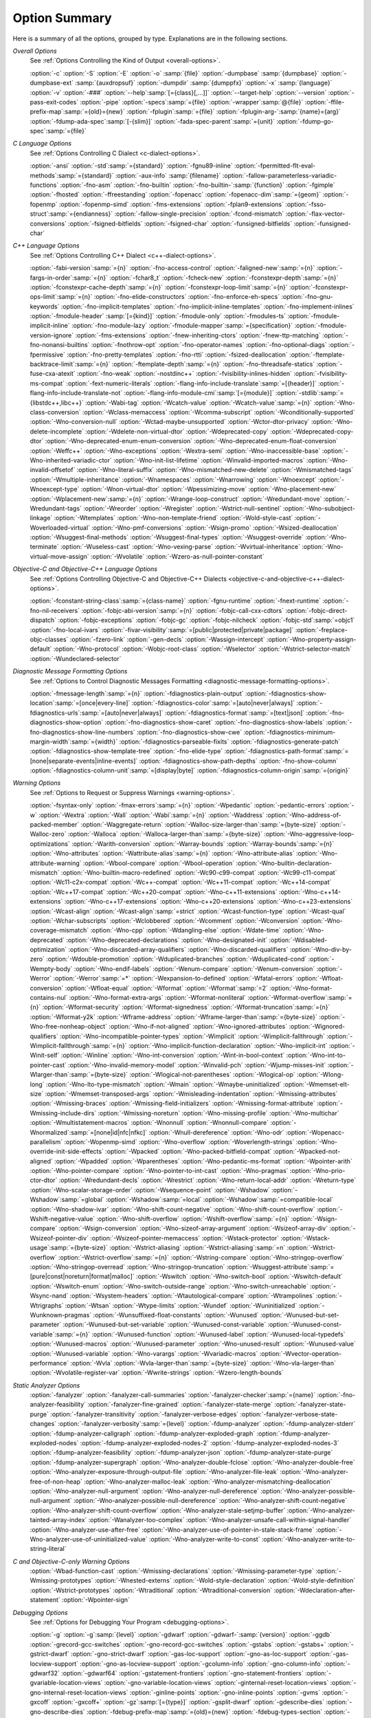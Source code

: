 ..
  Copyright 1988-2021 Free Software Foundation, Inc.
  This is part of the GCC manual.
  For copying conditions, see the GPL license file

.. _option-summary:

Option Summary
**************

Here is a summary of all the options, grouped by type.  Explanations are
in the following sections.

*Overall Options*
  See :ref:`Options Controlling the Kind of Output <overall-options>`.

  :option:`-c`  :option:`-S`  :option:`-E`  :option:`-o` :samp:`{file}` 
  :option:`-dumpbase` :samp:`{dumpbase}`  :option:`-dumpbase-ext` :samp:`{auxdropsuf}` 
  :option:`-dumpdir` :samp:`{dumppfx}`  :option:`-x` :samp:`{language}`  
  :option:`-v`  :option:`-###`  :option:`--help`:samp:`[={class}[,...]]`  :option:`--target-help`  :option:`--version` 
  :option:`-pass-exit-codes`  :option:`-pipe`  :option:`-specs`:samp:`={file}`  :option:`-wrapper`:samp:`@{file}`
  :option:`-ffile-prefix-map`:samp:`={old}={new}`
  :option:`-fplugin`:samp:`={file}`  :option:`-fplugin-arg-`:samp:`{name}={arg}`
  :option:`-fdump-ada-spec`:samp:`[-{slim}]` :option:`-fada-spec-parent`:samp:`={unit}`  :option:`-fdump-go-spec`:samp:`={file}`

*C Language Options*
  See :ref:`Options Controlling C Dialect <c-dialect-options>`.

  :option:`-ansi`  :option:`-std`:samp:`={standard}`  :option:`-fgnu89-inline` 
  :option:`-fpermitted-flt-eval-methods`:samp:`={standard}` 
  :option:`-aux-info` :samp:`{filename}`  :option:`-fallow-parameterless-variadic-functions` 
  :option:`-fno-asm`  :option:`-fno-builtin`  :option:`-fno-builtin-`:samp:`{function}`  :option:`-fgimple`
  :option:`-fhosted`  :option:`-ffreestanding` 
  :option:`-fopenacc`  :option:`-fopenacc-dim`:samp:`={geom}` 
  :option:`-fopenmp`  :option:`-fopenmp-simd` 
  :option:`-fms-extensions`  :option:`-fplan9-extensions`  :option:`-fsso-struct`:samp:`={endianness}` 
  :option:`-fallow-single-precision`  :option:`-fcond-mismatch`  :option:`-flax-vector-conversions` 
  :option:`-fsigned-bitfields`  :option:`-fsigned-char` 
  :option:`-funsigned-bitfields`  :option:`-funsigned-char`

*C++ Language Options*
  See :ref:`Options Controlling C++ Dialect <c++-dialect-options>`.

  :option:`-fabi-version`:samp:`={n}`  :option:`-fno-access-control` 
  :option:`-faligned-new`:samp:`={n}`  :option:`-fargs-in-order`:samp:`={n}`  :option:`-fchar8_t`  :option:`-fcheck-new` 
  :option:`-fconstexpr-depth`:samp:`={n}`  :option:`-fconstexpr-cache-depth`:samp:`={n}` 
  :option:`-fconstexpr-loop-limit`:samp:`={n}`  :option:`-fconstexpr-ops-limit`:samp:`={n}` 
  :option:`-fno-elide-constructors` 
  :option:`-fno-enforce-eh-specs` 
  :option:`-fno-gnu-keywords` 
  :option:`-fno-implicit-templates` 
  :option:`-fno-implicit-inline-templates` 
  :option:`-fno-implement-inlines`  
  :option:`-fmodule-header` :samp:`[={kind}]` :option:`-fmodule-only` :option:`-fmodules-ts` 
  :option:`-fmodule-implicit-inline` 
  :option:`-fno-module-lazy` 
  :option:`-fmodule-mapper`:samp:`={specification}` 
  :option:`-fmodule-version-ignore` 
  :option:`-fms-extensions` 
  :option:`-fnew-inheriting-ctors` 
  :option:`-fnew-ttp-matching` 
  :option:`-fno-nonansi-builtins`  :option:`-fnothrow-opt`  :option:`-fno-operator-names` 
  :option:`-fno-optional-diags`  :option:`-fpermissive` 
  :option:`-fno-pretty-templates` 
  :option:`-fno-rtti`  :option:`-fsized-deallocation` 
  :option:`-ftemplate-backtrace-limit`:samp:`={n}` 
  :option:`-ftemplate-depth`:samp:`={n}` 
  :option:`-fno-threadsafe-statics`  :option:`-fuse-cxa-atexit` 
  :option:`-fno-weak`  :option:`-nostdinc++` 
  :option:`-fvisibility-inlines-hidden` 
  :option:`-fvisibility-ms-compat` 
  :option:`-fext-numeric-literals` 
  :option:`-flang-info-include-translate`:samp:`=[{header}]`
  :option:`-flang-info-include-translate-not` 
  :option:`-flang-info-module-cmi`:samp:`[={module}]`
  :option:`-stdlib`:samp:`={libstdc++,libc++}` 
  :option:`-Wabi-tag`  :option:`-Wcatch-value`  :option:`-Wcatch-value`:samp:`={n}` 
  :option:`-Wno-class-conversion`  :option:`-Wclass-memaccess` 
  :option:`-Wcomma-subscript`  :option:`-Wconditionally-supported` 
  :option:`-Wno-conversion-null`  :option:`-Wctad-maybe-unsupported` 
  :option:`-Wctor-dtor-privacy`  :option:`-Wno-delete-incomplete` 
  :option:`-Wdelete-non-virtual-dtor`  :option:`-Wdeprecated-copy` :option:`-Wdeprecated-copy-dtor` 
  :option:`-Wno-deprecated-enum-enum-conversion` :option:`-Wno-deprecated-enum-float-conversion` 
  :option:`-Weffc++`  :option:`-Wno-exceptions` :option:`-Wextra-semi`  :option:`-Wno-inaccessible-base` 
  :option:`-Wno-inherited-variadic-ctor`  :option:`-Wno-init-list-lifetime` 
  :option:`-Winvalid-imported-macros` 
  :option:`-Wno-invalid-offsetof`  :option:`-Wno-literal-suffix` 
  :option:`-Wno-mismatched-new-delete` :option:`-Wmismatched-tags` 
  :option:`-Wmultiple-inheritance`  :option:`-Wnamespaces`  :option:`-Wnarrowing` 
  :option:`-Wnoexcept`  :option:`-Wnoexcept-type`  :option:`-Wnon-virtual-dtor` 
  :option:`-Wpessimizing-move`  :option:`-Wno-placement-new`  :option:`-Wplacement-new`:samp:`={n}` 
  :option:`-Wrange-loop-construct` :option:`-Wredundant-move` :option:`-Wredundant-tags` 
  :option:`-Wreorder`  :option:`-Wregister` 
  :option:`-Wstrict-null-sentinel`  :option:`-Wno-subobject-linkage`  :option:`-Wtemplates` 
  :option:`-Wno-non-template-friend`  :option:`-Wold-style-cast` 
  :option:`-Woverloaded-virtual`  :option:`-Wno-pmf-conversions` :option:`-Wsign-promo` 
  :option:`-Wsized-deallocation`  :option:`-Wsuggest-final-methods` 
  :option:`-Wsuggest-final-types`  :option:`-Wsuggest-override`  
  :option:`-Wno-terminate`  :option:`-Wuseless-cast`  :option:`-Wno-vexing-parse`  
  :option:`-Wvirtual-inheritance`  
  :option:`-Wno-virtual-move-assign`  :option:`-Wvolatile`  :option:`-Wzero-as-null-pointer-constant`

*Objective-C and Objective-C++ Language Options*
  See :ref:`Options Controlling
  Objective-C and Objective-C++ Dialects <objective-c-and-objective-c++-dialect-options>`.

  :option:`-fconstant-string-class`:samp:`={class-name}` 
  :option:`-fgnu-runtime`  :option:`-fnext-runtime` 
  :option:`-fno-nil-receivers` 
  :option:`-fobjc-abi-version`:samp:`={n}` 
  :option:`-fobjc-call-cxx-cdtors` 
  :option:`-fobjc-direct-dispatch` 
  :option:`-fobjc-exceptions` 
  :option:`-fobjc-gc` 
  :option:`-fobjc-nilcheck` 
  :option:`-fobjc-std`:samp:`=objc1` 
  :option:`-fno-local-ivars` 
  :option:`-fivar-visibility`:samp:`=[public|protected|private|package]`
  :option:`-freplace-objc-classes` 
  :option:`-fzero-link` 
  :option:`-gen-decls` 
  :option:`-Wassign-intercept`  :option:`-Wno-property-assign-default` 
  :option:`-Wno-protocol` :option:`-Wobjc-root-class` :option:`-Wselector` 
  :option:`-Wstrict-selector-match` 
  :option:`-Wundeclared-selector`

*Diagnostic Message Formatting Options*
  See :ref:`Options to Control Diagnostic Messages Formatting <diagnostic-message-formatting-options>`.

  :option:`-fmessage-length`:samp:`={n}`  
  :option:`-fdiagnostics-plain-output` 
  :option:`-fdiagnostics-show-location`:samp:`=[once|every-line]`
  :option:`-fdiagnostics-color`:samp:`=[auto|never|always]` 
  :option:`-fdiagnostics-urls`:samp:`=[auto|never|always]`
  :option:`-fdiagnostics-format`:samp:`=[text|json]`
  :option:`-fno-diagnostics-show-option`  :option:`-fno-diagnostics-show-caret` 
  :option:`-fno-diagnostics-show-labels`  :option:`-fno-diagnostics-show-line-numbers` 
  :option:`-fno-diagnostics-show-cwe`  
  :option:`-fdiagnostics-minimum-margin-width`:samp:`={width}` 
  :option:`-fdiagnostics-parseable-fixits`  :option:`-fdiagnostics-generate-patch` 
  :option:`-fdiagnostics-show-template-tree`  :option:`-fno-elide-type` 
  :option:`-fdiagnostics-path-format`:samp:`=[none|separate-events|inline-events]`
  :option:`-fdiagnostics-show-path-depths` 
  :option:`-fno-show-column` 
  :option:`-fdiagnostics-column-unit`:samp:`=[display|byte]`
  :option:`-fdiagnostics-column-origin`:samp:`={origin}`

*Warning Options*
  See :ref:`Options to Request or Suppress Warnings <warning-options>`.

  :option:`-fsyntax-only`  :option:`-fmax-errors`:samp:`={n}`  :option:`-Wpedantic` 
  :option:`-pedantic-errors` 
  :option:`-w`  :option:`-Wextra`  :option:`-Wall`  :option:`-Wabi`:samp:`={n}` 
  :option:`-Waddress`  :option:`-Wno-address-of-packed-member`  :option:`-Waggregate-return` 
  :option:`-Walloc-size-larger-than`:samp:`={byte-size}`  :option:`-Walloc-zero` 
  :option:`-Walloca`  :option:`-Walloca-larger-than`:samp:`={byte-size}` 
  :option:`-Wno-aggressive-loop-optimizations` 
  :option:`-Warith-conversion` 
  :option:`-Warray-bounds`  :option:`-Warray-bounds`:samp:`={n}` 
  :option:`-Wno-attributes`  :option:`-Wattribute-alias`:samp:`={n}` :option:`-Wno-attribute-alias` 
  :option:`-Wno-attribute-warning`  :option:`-Wbool-compare`  :option:`-Wbool-operation` 
  :option:`-Wno-builtin-declaration-mismatch` 
  :option:`-Wno-builtin-macro-redefined`  :option:`-Wc90-c99-compat`  :option:`-Wc99-c11-compat` 
  :option:`-Wc11-c2x-compat` 
  :option:`-Wc++-compat`  :option:`-Wc++11-compat`  :option:`-Wc++14-compat`  :option:`-Wc++17-compat`  
  :option:`-Wc++20-compat`   
  :option:`-Wno-c++11-extensions`  :option:`-Wno-c++14-extensions` :option:`-Wno-c++17-extensions`  
  :option:`-Wno-c++20-extensions`  :option:`-Wno-c++23-extensions`  
  :option:`-Wcast-align`  :option:`-Wcast-align`:samp:`=strict`  :option:`-Wcast-function-type`  :option:`-Wcast-qual`  
  :option:`-Wchar-subscripts` 
  :option:`-Wclobbered`  :option:`-Wcomment` 
  :option:`-Wconversion`  :option:`-Wno-coverage-mismatch`  :option:`-Wno-cpp` 
  :option:`-Wdangling-else`  :option:`-Wdate-time` 
  :option:`-Wno-deprecated`  :option:`-Wno-deprecated-declarations`  :option:`-Wno-designated-init` 
  :option:`-Wdisabled-optimization` 
  :option:`-Wno-discarded-array-qualifiers`  :option:`-Wno-discarded-qualifiers` 
  :option:`-Wno-div-by-zero`  :option:`-Wdouble-promotion` 
  :option:`-Wduplicated-branches`  :option:`-Wduplicated-cond` 
  :option:`-Wempty-body`  :option:`-Wno-endif-labels`  :option:`-Wenum-compare`  :option:`-Wenum-conversion` 
  :option:`-Werror`  :option:`-Werror`:samp:`=*`  :option:`-Wexpansion-to-defined`  :option:`-Wfatal-errors` 
  :option:`-Wfloat-conversion`  :option:`-Wfloat-equal`  :option:`-Wformat`  :option:`-Wformat`:samp:`=2` 
  :option:`-Wno-format-contains-nul`  :option:`-Wno-format-extra-args`  
  :option:`-Wformat-nonliteral`  :option:`-Wformat-overflow`:samp:`={n}` 
  :option:`-Wformat-security`  :option:`-Wformat-signedness`  :option:`-Wformat-truncation`:samp:`={n}` 
  :option:`-Wformat-y2k`  :option:`-Wframe-address` 
  :option:`-Wframe-larger-than`:samp:`={byte-size}`  :option:`-Wno-free-nonheap-object` 
  :option:`-Wno-if-not-aligned`  :option:`-Wno-ignored-attributes` 
  :option:`-Wignored-qualifiers`  :option:`-Wno-incompatible-pointer-types` 
  :option:`-Wimplicit`  :option:`-Wimplicit-fallthrough`  :option:`-Wimplicit-fallthrough`:samp:`={n}` 
  :option:`-Wno-implicit-function-declaration`  :option:`-Wno-implicit-int` 
  :option:`-Winit-self`  :option:`-Winline`  :option:`-Wno-int-conversion`  :option:`-Wint-in-bool-context` 
  :option:`-Wno-int-to-pointer-cast`  :option:`-Wno-invalid-memory-model` 
  :option:`-Winvalid-pch`  :option:`-Wjump-misses-init`  :option:`-Wlarger-than`:samp:`={byte-size}` 
  :option:`-Wlogical-not-parentheses`  :option:`-Wlogical-op`  :option:`-Wlong-long` 
  :option:`-Wno-lto-type-mismatch` :option:`-Wmain`  :option:`-Wmaybe-uninitialized` 
  :option:`-Wmemset-elt-size`  :option:`-Wmemset-transposed-args` 
  :option:`-Wmisleading-indentation`  :option:`-Wmissing-attributes`  :option:`-Wmissing-braces` 
  :option:`-Wmissing-field-initializers`  :option:`-Wmissing-format-attribute` 
  :option:`-Wmissing-include-dirs`  :option:`-Wmissing-noreturn`  :option:`-Wno-missing-profile` 
  :option:`-Wno-multichar`  :option:`-Wmultistatement-macros`  :option:`-Wnonnull`  :option:`-Wnonnull-compare` 
  :option:`-Wnormalized`:samp:`=[none|id|nfc|nfkc]`
  :option:`-Wnull-dereference`  :option:`-Wno-odr`  
  :option:`-Wopenacc-parallelism`  
  :option:`-Wopenmp-simd`  
  :option:`-Wno-overflow`  :option:`-Woverlength-strings`  :option:`-Wno-override-init-side-effects` 
  :option:`-Wpacked`  :option:`-Wno-packed-bitfield-compat`  :option:`-Wpacked-not-aligned`  :option:`-Wpadded` 
  :option:`-Wparentheses`  :option:`-Wno-pedantic-ms-format` 
  :option:`-Wpointer-arith`  :option:`-Wno-pointer-compare`  :option:`-Wno-pointer-to-int-cast` 
  :option:`-Wno-pragmas`  :option:`-Wno-prio-ctor-dtor`  :option:`-Wredundant-decls` 
  :option:`-Wrestrict`  :option:`-Wno-return-local-addr`  :option:`-Wreturn-type` 
  :option:`-Wno-scalar-storage-order`  :option:`-Wsequence-point` 
  :option:`-Wshadow`  :option:`-Wshadow`:samp:`=global`  :option:`-Wshadow`:samp:`=local`  :option:`-Wshadow`:samp:`=compatible-local` 
  :option:`-Wno-shadow-ivar` 
  :option:`-Wno-shift-count-negative`  :option:`-Wno-shift-count-overflow`  :option:`-Wshift-negative-value` 
  :option:`-Wno-shift-overflow`  :option:`-Wshift-overflow`:samp:`={n}` 
  :option:`-Wsign-compare`  :option:`-Wsign-conversion` 
  :option:`-Wno-sizeof-array-argument` 
  :option:`-Wsizeof-array-div` 
  :option:`-Wsizeof-pointer-div`  :option:`-Wsizeof-pointer-memaccess` 
  :option:`-Wstack-protector`  :option:`-Wstack-usage`:samp:`={byte-size}`  :option:`-Wstrict-aliasing` 
  :option:`-Wstrict-aliasing`:samp:`=n`  :option:`-Wstrict-overflow`  :option:`-Wstrict-overflow`:samp:`={n}` 
  :option:`-Wstring-compare` 
  :option:`-Wno-stringop-overflow` :option:`-Wno-stringop-overread` 
  :option:`-Wno-stringop-truncation` 
  :option:`-Wsuggest-attribute`:samp:`=[pure|const|noreturn|format|malloc]` 
  :option:`-Wswitch`  :option:`-Wno-switch-bool`  :option:`-Wswitch-default`  :option:`-Wswitch-enum` 
  :option:`-Wno-switch-outside-range`  :option:`-Wno-switch-unreachable`  :option:`-Wsync-nand` 
  :option:`-Wsystem-headers`  :option:`-Wtautological-compare`  :option:`-Wtrampolines`  :option:`-Wtrigraphs` 
  :option:`-Wtsan` :option:`-Wtype-limits`  :option:`-Wundef` 
  :option:`-Wuninitialized`  :option:`-Wunknown-pragmas` 
  :option:`-Wunsuffixed-float-constants`  :option:`-Wunused` 
  :option:`-Wunused-but-set-parameter`  :option:`-Wunused-but-set-variable` 
  :option:`-Wunused-const-variable`  :option:`-Wunused-const-variable`:samp:`={n}` 
  :option:`-Wunused-function`  :option:`-Wunused-label`  :option:`-Wunused-local-typedefs` 
  :option:`-Wunused-macros` 
  :option:`-Wunused-parameter`  :option:`-Wno-unused-result` 
  :option:`-Wunused-value`  :option:`-Wunused-variable` 
  :option:`-Wno-varargs`  :option:`-Wvariadic-macros` 
  :option:`-Wvector-operation-performance` 
  :option:`-Wvla`  :option:`-Wvla-larger-than`:samp:`={byte-size}`  :option:`-Wno-vla-larger-than` 
  :option:`-Wvolatile-register-var`  :option:`-Wwrite-strings` 
  :option:`-Wzero-length-bounds`

*Static Analyzer Options*
  :option:`-fanalyzer` 
  :option:`-fanalyzer-call-summaries` 
  :option:`-fanalyzer-checker`:samp:`={name}` 
  :option:`-fno-analyzer-feasibility` 
  :option:`-fanalyzer-fine-grained` 
  :option:`-fanalyzer-state-merge` 
  :option:`-fanalyzer-state-purge` 
  :option:`-fanalyzer-transitivity` 
  :option:`-fanalyzer-verbose-edges` 
  :option:`-fanalyzer-verbose-state-changes` 
  :option:`-fanalyzer-verbosity`:samp:`={level}` 
  :option:`-fdump-analyzer` 
  :option:`-fdump-analyzer-stderr` 
  :option:`-fdump-analyzer-callgraph` 
  :option:`-fdump-analyzer-exploded-graph` 
  :option:`-fdump-analyzer-exploded-nodes` 
  :option:`-fdump-analyzer-exploded-nodes-2` 
  :option:`-fdump-analyzer-exploded-nodes-3` 
  :option:`-fdump-analyzer-feasibility` 
  :option:`-fdump-analyzer-json` 
  :option:`-fdump-analyzer-state-purge` 
  :option:`-fdump-analyzer-supergraph` 
  :option:`-Wno-analyzer-double-fclose` 
  :option:`-Wno-analyzer-double-free` 
  :option:`-Wno-analyzer-exposure-through-output-file` 
  :option:`-Wno-analyzer-file-leak` 
  :option:`-Wno-analyzer-free-of-non-heap` 
  :option:`-Wno-analyzer-malloc-leak` 
  :option:`-Wno-analyzer-mismatching-deallocation` 
  :option:`-Wno-analyzer-null-argument` 
  :option:`-Wno-analyzer-null-dereference` 
  :option:`-Wno-analyzer-possible-null-argument` 
  :option:`-Wno-analyzer-possible-null-dereference` 
  :option:`-Wno-analyzer-shift-count-negative` 
  :option:`-Wno-analyzer-shift-count-overflow` 
  :option:`-Wno-analyzer-stale-setjmp-buffer` 
  :option:`-Wno-analyzer-tainted-array-index` 
  :option:`-Wanalyzer-too-complex` 
  :option:`-Wno-analyzer-unsafe-call-within-signal-handler` 
  :option:`-Wno-analyzer-use-after-free` 
  :option:`-Wno-analyzer-use-of-pointer-in-stale-stack-frame` 
  :option:`-Wno-analyzer-use-of-uninitialized-value` 
  :option:`-Wno-analyzer-write-to-const` 
  :option:`-Wno-analyzer-write-to-string-literal` 

*C and Objective-C-only Warning Options*
  :option:`-Wbad-function-cast`  :option:`-Wmissing-declarations` 
  :option:`-Wmissing-parameter-type`  :option:`-Wmissing-prototypes`  :option:`-Wnested-externs` 
  :option:`-Wold-style-declaration`  :option:`-Wold-style-definition` 
  :option:`-Wstrict-prototypes`  :option:`-Wtraditional`  :option:`-Wtraditional-conversion` 
  :option:`-Wdeclaration-after-statement`  :option:`-Wpointer-sign`

*Debugging Options*
  See :ref:`Options for Debugging Your Program <debugging-options>`.

  :option:`-g`  :option:`-g`:samp:`{level}`  :option:`-gdwarf`  :option:`-gdwarf-`:samp:`{version}` 
  :option:`-ggdb`  :option:`-grecord-gcc-switches`  :option:`-gno-record-gcc-switches` 
  :option:`-gstabs`  :option:`-gstabs+`  :option:`-gstrict-dwarf`  :option:`-gno-strict-dwarf` 
  :option:`-gas-loc-support`  :option:`-gno-as-loc-support` 
  :option:`-gas-locview-support`  :option:`-gno-as-locview-support` 
  :option:`-gcolumn-info`  :option:`-gno-column-info`  :option:`-gdwarf32`  :option:`-gdwarf64` 
  :option:`-gstatement-frontiers`  :option:`-gno-statement-frontiers` 
  :option:`-gvariable-location-views`  :option:`-gno-variable-location-views` 
  :option:`-ginternal-reset-location-views`  :option:`-gno-internal-reset-location-views` 
  :option:`-ginline-points`  :option:`-gno-inline-points` 
  :option:`-gvms`  :option:`-gxcoff`  :option:`-gxcoff+`  :option:`-gz`:samp:`[={type}]`
  :option:`-gsplit-dwarf`  :option:`-gdescribe-dies`  :option:`-gno-describe-dies` 
  :option:`-fdebug-prefix-map`:samp:`={old}={new}`  :option:`-fdebug-types-section` 
  :option:`-fno-eliminate-unused-debug-types` 
  :option:`-femit-struct-debug-baseonly`  :option:`-femit-struct-debug-reduced` 
  :option:`-femit-struct-debug-detailed`:samp:`[={spec-list}]` 
  :option:`-fno-eliminate-unused-debug-symbols`  :option:`-femit-class-debug-always` 
  :option:`-fno-merge-debug-strings`  :option:`-fno-dwarf2-cfi-asm` 
  :option:`-fvar-tracking`  :option:`-fvar-tracking-assignments`

*Optimization Options*
  See :ref:`Options that Control Optimization <optimize-options>`.

  :option:`-faggressive-loop-optimizations` 
  :option:`-falign-functions`:samp:`[={n}[{m}:[{n2}[:{m2}]]]]`
  :option:`-falign-jumps`:samp:`[={n}[{m}:[{n2}[:{m2}]]]]`
  :option:`-falign-labels`:samp:`[={n}[{m}:[{n2}[:{m2}]]]]`
  :option:`-falign-loops`:samp:`[={n}[{m}:[{n2}[:{m2}]]]]`
  :option:`-fno-allocation-dce` :option:`-fallow-store-data-races` 
  :option:`-fassociative-math`  :option:`-fauto-profile`  :option:`-fauto-profile`:samp:`[={path}]`
  :option:`-fauto-inc-dec`  :option:`-fbranch-probabilities` 
  :option:`-fcaller-saves` 
  :option:`-fcombine-stack-adjustments`  :option:`-fconserve-stack` 
  :option:`-fcompare-elim`  :option:`-fcprop-registers`  :option:`-fcrossjumping` 
  :option:`-fcse-follow-jumps`  :option:`-fcse-skip-blocks`  :option:`-fcx-fortran-rules` 
  :option:`-fcx-limited-range` 
  :option:`-fdata-sections`  :option:`-fdce`  :option:`-fdelayed-branch` 
  :option:`-fdelete-null-pointer-checks`  :option:`-fdevirtualize`  :option:`-fdevirtualize-speculatively` 
  :option:`-fdevirtualize-at-ltrans`  :option:`-fdse` 
  :option:`-fearly-inlining`  :option:`-fipa-sra`  :option:`-fexpensive-optimizations`  :option:`-ffat-lto-objects` 
  :option:`-ffast-math`  :option:`-ffinite-math-only`  :option:`-ffloat-store`  :option:`-fexcess-precision`:samp:`={style}` 
  :option:`-ffinite-loops` 
  :option:`-fforward-propagate`  :option:`-ffp-contract`:samp:`={style}`  :option:`-ffunction-sections` 
  :option:`-fgcse`  :option:`-fgcse-after-reload`  :option:`-fgcse-las`  :option:`-fgcse-lm`  :option:`-fgraphite-identity` 
  :option:`-fgcse-sm`  :option:`-fhoist-adjacent-loads`  :option:`-fif-conversion` 
  :option:`-fif-conversion2`  :option:`-findirect-inlining` 
  :option:`-finline-functions`  :option:`-finline-functions-called-once`  :option:`-finline-limit`:samp:`={n}` 
  :option:`-finline-small-functions` :option:`-fipa-modref` :option:`-fipa-cp`  :option:`-fipa-cp-clone` 
  :option:`-fipa-bit-cp`  :option:`-fipa-vrp`  :option:`-fipa-pta`  :option:`-fipa-profile`  :option:`-fipa-pure-const` 
  :option:`-fipa-reference`  :option:`-fipa-reference-addressable` 
  :option:`-fipa-stack-alignment`  :option:`-fipa-icf`  :option:`-fira-algorithm`:samp:`={algorithm}` 
  :option:`-flive-patching`:samp:`={level}` 
  :option:`-fira-region`:samp:`={region}`  :option:`-fira-hoist-pressure` 
  :option:`-fira-loop-pressure`  :option:`-fno-ira-share-save-slots` 
  :option:`-fno-ira-share-spill-slots` 
  :option:`-fisolate-erroneous-paths-dereference`  :option:`-fisolate-erroneous-paths-attribute` 
  :option:`-fivopts`  :option:`-fkeep-inline-functions`  :option:`-fkeep-static-functions` 
  :option:`-fkeep-static-consts`  :option:`-flimit-function-alignment`  :option:`-flive-range-shrinkage` 
  :option:`-floop-block`  :option:`-floop-interchange`  :option:`-floop-strip-mine` 
  :option:`-floop-unroll-and-jam`  :option:`-floop-nest-optimize` 
  :option:`-floop-parallelize-all`  :option:`-flra-remat`  :option:`-flto`  :option:`-flto-compression-level` 
  :option:`-flto-partition`:samp:`={alg}`  :option:`-fmerge-all-constants` 
  :option:`-fmerge-constants`  :option:`-fmodulo-sched`  :option:`-fmodulo-sched-allow-regmoves` 
  :option:`-fmove-loop-invariants`  :option:`-fno-branch-count-reg` 
  :option:`-fno-defer-pop`  :option:`-fno-fp-int-builtin-inexact`  :option:`-fno-function-cse` 
  :option:`-fno-guess-branch-probability`  :option:`-fno-inline`  :option:`-fno-math-errno`  :option:`-fno-peephole` 
  :option:`-fno-peephole2`  :option:`-fno-printf-return-value`  :option:`-fno-sched-interblock` 
  :option:`-fno-sched-spec`  :option:`-fno-signed-zeros` 
  :option:`-fno-toplevel-reorder`  :option:`-fno-trapping-math`  :option:`-fno-zero-initialized-in-bss` 
  :option:`-fomit-frame-pointer`  :option:`-foptimize-sibling-calls` 
  :option:`-fpartial-inlining`  :option:`-fpeel-loops`  :option:`-fpredictive-commoning` 
  :option:`-fprefetch-loop-arrays` 
  :option:`-fprofile-correction` 
  :option:`-fprofile-use`  :option:`-fprofile-use`:samp:`={path}` :option:`-fprofile-partial-training` 
  :option:`-fprofile-values` :option:`-fprofile-reorder-functions` 
  :option:`-freciprocal-math`  :option:`-free`  :option:`-frename-registers`  :option:`-freorder-blocks` 
  :option:`-freorder-blocks-algorithm`:samp:`={algorithm}` 
  :option:`-freorder-blocks-and-partition`  :option:`-freorder-functions` 
  :option:`-frerun-cse-after-loop`  :option:`-freschedule-modulo-scheduled-loops` 
  :option:`-frounding-math`  :option:`-fsave-optimization-record` 
  :option:`-fsched2-use-superblocks`  :option:`-fsched-pressure` 
  :option:`-fsched-spec-load`  :option:`-fsched-spec-load-dangerous` 
  :option:`-fsched-stalled-insns-dep`:samp:`[={n}]`  :option:`-fsched-stalled-insns`:samp:`[={n}]` 
  :option:`-fsched-group-heuristic`  :option:`-fsched-critical-path-heuristic` 
  :option:`-fsched-spec-insn-heuristic`  :option:`-fsched-rank-heuristic` 
  :option:`-fsched-last-insn-heuristic`  :option:`-fsched-dep-count-heuristic` 
  :option:`-fschedule-fusion` 
  :option:`-fschedule-insns`  :option:`-fschedule-insns2`  :option:`-fsection-anchors` 
  :option:`-fselective-scheduling`  :option:`-fselective-scheduling2` 
  :option:`-fsel-sched-pipelining`  :option:`-fsel-sched-pipelining-outer-loops` 
  :option:`-fsemantic-interposition`  :option:`-fshrink-wrap`  :option:`-fshrink-wrap-separate` 
  :option:`-fsignaling-nans` 
  :option:`-fsingle-precision-constant`  :option:`-fsplit-ivs-in-unroller`  :option:`-fsplit-loops`
  :option:`-fsplit-paths` 
  :option:`-fsplit-wide-types`  :option:`-fsplit-wide-types-early`  :option:`-fssa-backprop`  :option:`-fssa-phiopt` 
  :option:`-fstdarg-opt`  :option:`-fstore-merging`  :option:`-fstrict-aliasing` 
  :option:`-fthread-jumps`  :option:`-ftracer`  :option:`-ftree-bit-ccp` 
  :option:`-ftree-builtin-call-dce`  :option:`-ftree-ccp`  :option:`-ftree-ch` 
  :option:`-ftree-coalesce-vars`  :option:`-ftree-copy-prop`  :option:`-ftree-dce`  :option:`-ftree-dominator-opts` 
  :option:`-ftree-dse`  :option:`-ftree-forwprop`  :option:`-ftree-fre`  :option:`-fcode-hoisting` 
  :option:`-ftree-loop-if-convert`  :option:`-ftree-loop-im` 
  :option:`-ftree-phiprop`  :option:`-ftree-loop-distribution`  :option:`-ftree-loop-distribute-patterns` 
  :option:`-ftree-loop-ivcanon`  :option:`-ftree-loop-linear`  :option:`-ftree-loop-optimize` 
  :option:`-ftree-loop-vectorize` 
  :option:`-ftree-parallelize-loops`:samp:`={n}`  :option:`-ftree-pre`  :option:`-ftree-partial-pre`  :option:`-ftree-pta` 
  :option:`-ftree-reassoc`  :option:`-ftree-scev-cprop`  :option:`-ftree-sink`  :option:`-ftree-slsr`  :option:`-ftree-sra` 
  :option:`-ftree-switch-conversion`  :option:`-ftree-tail-merge` 
  :option:`-ftree-ter`  :option:`-ftree-vectorize`  :option:`-ftree-vrp`  :option:`-funconstrained-commons` 
  :option:`-funit-at-a-time`  :option:`-funroll-all-loops`  :option:`-funroll-loops` 
  :option:`-funsafe-math-optimizations`  :option:`-funswitch-loops` 
  :option:`-fipa-ra`  :option:`-fvariable-expansion-in-unroller`  :option:`-fvect-cost-model`  :option:`-fvpt` 
  :option:`-fweb`  :option:`-fwhole-program`  :option:`-fwpa`  :option:`-fuse-linker-plugin` :option:`-fzero-call-used-regs` 
  :option:`--param` :samp:`{name}={value}`
  :option:`-O`  :option:`-O0`  :option:`-O1`  :option:`-O2`  :option:`-O3`  :option:`-Os`  :option:`-Ofast`  :option:`-Og`

*Program Instrumentation Options*
  See :ref:`Program Instrumentation Options <instrumentation-options>`.

  :option:`-p`  :option:`-pg`  :option:`-fprofile-arcs`  :option:`--coverage`  :option:`-ftest-coverage` 
  :option:`-fprofile-abs-path` 
  :option:`-fprofile-dir`:samp:`={path}`  :option:`-fprofile-generate`  :option:`-fprofile-generate`:samp:`={path}` 
  :option:`-fprofile-info-section`  :option:`-fprofile-info-section`:samp:`={name}` 
  :option:`-fprofile-note`:samp:`={path}` :option:`-fprofile-prefix-path`:samp:`={path}` 
  :option:`-fprofile-update`:samp:`={method}` :option:`-fprofile-filter-files`:samp:`={regex}` 
  :option:`-fprofile-exclude-files`:samp:`={regex}` 
  :option:`-fprofile-reproducible`:samp:`=[multithreaded|parallel-runs|serial` 
  :option:`-fsanitize`:samp:`={style}`  :option:`-fsanitize-recover`  :option:`-fsanitize-recover`:samp:`={style}` 
  :option:`-fasan-shadow-offset`:samp:`={number}`  :option:`-fsanitize-sections`:samp:`={s1}, {s2},...`
  :option:`-fsanitize-undefined-trap-on-error`  :option:`-fbounds-check` 
  :option:`-fcf-protection`:samp:`=[full|branch|return|none|check]`
  :option:`-fstack-protector`  :option:`-fstack-protector-all`  :option:`-fstack-protector-strong` 
  :option:`-fstack-protector-explicit`  :option:`-fstack-check` 
  :option:`-fstack-limit-register`:samp:`={reg}`  :option:`-fstack-limit-symbol`:samp:`={sym}` 
  :option:`-fno-stack-limit`  :option:`-fsplit-stack` 
  :option:`-fvtable-verify`:samp:`=[std|preinit|none]` 
  :option:`-fvtv-counts`  :option:`-fvtv-debug` 
  :option:`-finstrument-functions` 
  :option:`-finstrument-functions-exclude-function-list`:samp:`={sym}, {sym},...` 
  :option:`-finstrument-functions-exclude-file-list`:samp:`={file}, {file},...`

*Preprocessor Options*
  See :ref:`Options Controlling the Preprocessor <preprocessor-options>`.

  :option:`-A`:samp:`{question}={answer}` 
  :option:`-A-`:samp:`{question}[={answer}]` 
  :option:`-C`  :option:`-CC`  :option:`-D`:samp:`{macro}[={defn}]`
  :option:`-dD`  :option:`-dI`  :option:`-dM`  :option:`-dN`  :option:`-dU` 
  :option:`-fdebug-cpp`  :option:`-fdirectives-only`  :option:`-fdollars-in-identifiers`  
  :option:`-fexec-charset`:samp:`={charset}`  :option:`-fextended-identifiers`  
  :option:`-finput-charset`:samp:`={charset}`  :option:`-flarge-source-files`  
  :option:`-fmacro-prefix-map`:samp:`={old}={new}` :option:`-fmax-include-depth`:samp:`={depth}` 
  :option:`-fno-canonical-system-headers`  :option:`-fpch-deps`  :option:`-fpch-preprocess`  
  :option:`-fpreprocessed`  :option:`-ftabstop`:samp:`={width}`  :option:`-ftrack-macro-expansion`  
  :option:`-fwide-exec-charset`:samp:`={charset}`  :option:`-fworking-directory` 
  :option:`-H`  :option:`-imacros` :samp:`{file}`  :option:`-include` :samp:`{file}` 
  :option:`-M`  :option:`-MD`  :option:`-MF`  :option:`-MG`  :option:`-MM`  :option:`-MMD`  :option:`-MP`  :option:`-MQ`  :option:`-MT` :option:`-Mno-modules` 
  :option:`-no-integrated-cpp`  :option:`-P`  :option:`-pthread`  :option:`-remap` 
  :option:`-traditional`  :option:`-traditional-cpp`  :option:`-trigraphs` 
  :option:`-U`:samp:`{macro}`  :option:`-undef`  
  :option:`-Wp,`:samp:`{option}`  :option:`-Xpreprocessor` :samp:`{option}`

*Assembler Options*
  See :ref:`Passing Options to the Assembler <assembler-options>`.

  :option:`-Wa,`:samp:`{option}`  :option:`-Xassembler` :samp:`{option}`

*Linker Options*
  See :ref:`Options for Linking <link-options>`.

  :samp:`{object-file-name}`  :option:`-fuse-ld`:samp:`={linker}`  :option:`-l`:samp:`{library}` 
  :option:`-nostartfiles`  :option:`-nodefaultlibs`  :option:`-nolibc`  :option:`-nostdlib` 
  :option:`-e` :samp:`{entry}`  :option:`--entry`:samp:`={entry}` 
  :option:`-pie`  :option:`-pthread`  :option:`-r`  :option:`-rdynamic` 
  :option:`-s`  :option:`-static`  :option:`-static-pie`  :option:`-static-libgcc`  :option:`-static-libstdc++` 
  :option:`-static-libasan`  :option:`-static-libtsan`  :option:`-static-liblsan`  :option:`-static-libubsan` 
  :option:`-shared`  :option:`-shared-libgcc`  :option:`-symbolic` 
  :option:`-T` :samp:`{script}`  :option:`-Wl,`:samp:`{option}`  :option:`-Xlinker` :samp:`{option}` 
  :option:`-u` :samp:`{symbol}`  :option:`-z` :samp:`{keyword}`

*Directory Options*
  See :ref:`Options for Directory Search <directory-options>`.

  :option:`-B`:samp:`{prefix}`  :option:`-I`:samp:`{dir}`  :option:`-I-` 
  :option:`-idirafter` :samp:`{dir}` 
  :option:`-imacros` :samp:`{file}`  :option:`-imultilib` :samp:`{dir}` 
  :option:`-iplugindir`:samp:`={dir}`  :option:`-iprefix` :samp:`{file}` 
  :option:`-iquote` :samp:`{dir}`  :option:`-isysroot` :samp:`{dir}`  :option:`-isystem` :samp:`{dir}` 
  :option:`-iwithprefix` :samp:`{dir}`  :option:`-iwithprefixbefore` :samp:`{dir}`  
  :option:`-L`:samp:`{dir}`  :option:`-no-canonical-prefixes`  :option:`--no-sysroot-suffix` 
  :option:`-nostdinc`  :option:`-nostdinc++`  :option:`--sysroot`:samp:`={dir}`

*Code Generation Options*
  See :ref:`Options for Code Generation Conventions <code-gen-options>`.

  :option:`-fcall-saved-`:samp:`{reg}`  :option:`-fcall-used-`:samp:`{reg}` 
  :option:`-ffixed-`:samp:`{reg}`  :option:`-fexceptions` 
  :option:`-fnon-call-exceptions`  :option:`-fdelete-dead-exceptions`  :option:`-funwind-tables` 
  :option:`-fasynchronous-unwind-tables` 
  :option:`-fno-gnu-unique` 
  :option:`-finhibit-size-directive`  :option:`-fcommon`  :option:`-fno-ident` 
  :option:`-fpcc-struct-return`  :option:`-fpic`  :option:`-fPIC`  :option:`-fpie`  :option:`-fPIE`  :option:`-fno-plt` 
  :option:`-fno-jump-tables` :option:`-fno-bit-tests` 
  :option:`-frecord-gcc-switches` 
  :option:`-freg-struct-return`  :option:`-fshort-enums`  :option:`-fshort-wchar` 
  :option:`-fverbose-asm`  :option:`-fpack-struct`:samp:`[={n}]`
  :option:`-fleading-underscore`  :option:`-ftls-model`:samp:`={model}` 
  :option:`-fstack-reuse`:samp:`={reuse_level}` 
  :option:`-ftrampolines`  :option:`-ftrapv`  :option:`-fwrapv` 
  :option:`-fvisibility`:samp:`=[default|internal|hidden|protected]`
  :option:`-fstrict-volatile-bitfields`  :option:`-fsync-libcalls`

*Developer Options*
  See :ref:`GCC Developer Options <developer-options>`.

  :option:`-d`:samp:`{letters}`  :option:`-dumpspecs`  :option:`-dumpmachine`  :option:`-dumpversion` 
  :option:`-dumpfullversion`  :option:`-fcallgraph-info`:samp:`[=su,da]`
  :option:`-fchecking`  :option:`-fchecking`:samp:`={n}`
  :option:`-fdbg-cnt-list`   :option:`-fdbg-cnt`:samp:`={counter-value-list}` 
  :option:`-fdisable-ipa-`:samp:`{pass_name}` 
  :option:`-fdisable-rtl-`:samp:`{pass_name}` 
  :option:`-fdisable-rtl-`:samp:`{pass-name}={range-list}` 
  :option:`-fdisable-tree-`:samp:`{pass_name}` 
  :option:`-fdisable-tree-`:samp:`{pass-name}={range-list}` 
  :option:`-fdump-debug`  :option:`-fdump-earlydebug` 
  :option:`-fdump-noaddr`  :option:`-fdump-unnumbered`  :option:`-fdump-unnumbered-links` 
  :option:`-fdump-final-insns`:samp:`[={file}]`
  :option:`-fdump-ipa-all`  :option:`-fdump-ipa-cgraph`  :option:`-fdump-ipa-inline` 
  :option:`-fdump-lang-all` 
  :option:`-fdump-lang-`:samp:`{switch}` 
  :option:`-fdump-lang-`:samp:`{switch}-{options}` 
  :option:`-fdump-lang-`:samp:`{switch}-{options}={filename}` 
  :option:`-fdump-passes` 
  :option:`-fdump-rtl-`:samp:`{pass}`  :option:`-fdump-rtl-`:samp:`{pass}={filename}` 
  :option:`-fdump-statistics` 
  :option:`-fdump-tree-all` 
  :option:`-fdump-tree-`:samp:`{switch}` 
  :option:`-fdump-tree-`:samp:`{switch}-{options}` 
  :option:`-fdump-tree-`:samp:`{switch}-{options}={filename}` 
  :option:`-fcompare-debug`:samp:`[={opts}]`  :option:`-fcompare-debug-second` 
  :option:`-fenable-`:samp:`{kind}-{pass}` 
  :option:`-fenable-`:samp:`{kind}-{pass}={range-list}` 
  :option:`-fira-verbose`:samp:`={n}` 
  :option:`-flto-report`  :option:`-flto-report-wpa`  :option:`-fmem-report-wpa` 
  :option:`-fmem-report`  :option:`-fpre-ipa-mem-report`  :option:`-fpost-ipa-mem-report` 
  :option:`-fopt-info`  :option:`-fopt-info-`:samp:`{options}:[={file}]`
  :option:`-fprofile-report` 
  :option:`-frandom-seed`:samp:`={string}`  :option:`-fsched-verbose`:samp:`={n}` 
  :option:`-fsel-sched-verbose`  :option:`-fsel-sched-dump-cfg`  :option:`-fsel-sched-pipelining-verbose` 
  :option:`-fstats`  :option:`-fstack-usage`  :option:`-ftime-report`  :option:`-ftime-report-details` 
  :option:`-fvar-tracking-assignments-toggle`  :option:`-gtoggle` 
  :option:`-print-file-name`:samp:`={library}`  :option:`-print-libgcc-file-name` 
  :option:`-print-multi-directory`  :option:`-print-multi-lib`  :option:`-print-multi-os-directory` 
  :option:`-print-prog-name`:samp:`={program}`  :option:`-print-search-dirs`  :option:`-Q` 
  :option:`-print-sysroot`  :option:`-print-sysroot-headers-suffix` 
  :option:`-save-temps`  :option:`-save-temps`:samp:`=cwd`  :option:`-save-temps`:samp:`=obj`  :option:`-time`:samp:`[={file}]`

*Machine-Dependent Options*
  See :ref:`Machine-Dependent Options <submodel-options>`.

  .. This list is ordered alphanumerically by subsection name.

  .. Try and put the significant identifier (CPU or system) first,

  .. so users have a clue at guessing where the ones they want will be.

  *AArch64 Options*

  :option:`-mabi`:samp:`={name}`  :option:`-mbig-endian`  :option:`-mlittle-endian` 
  :option:`-mgeneral-regs-only` 
  :option:`-mcmodel`:samp:`=tiny`  :option:`-mcmodel`:samp:`=small`  :option:`-mcmodel`:samp:`=large` 
  :option:`-mstrict-align`  :option:`-mno-strict-align` 
  :option:`-momit-leaf-frame-pointer` 
  :option:`-mtls-dialect`:samp:`=desc`  :option:`-mtls-dialect`:samp:`=traditional` 
  :option:`-mtls-size`:samp:`={size}` 
  :option:`-mfix-cortex-a53-835769`  :option:`-mfix-cortex-a53-843419` 
  :option:`-mlow-precision-recip-sqrt`  :option:`-mlow-precision-sqrt`  :option:`-mlow-precision-div` 
  :option:`-mpc-relative-literal-loads` 
  :option:`-msign-return-address`:samp:`={scope}` 
  :option:`-mbranch-protection`:samp:`={none}|{standard}|{pac-ret}[+{leaf}+{b-key}|{bti}`
  :option:`-mharden-sls`:samp:`={opts}` 
  :option:`-march`:samp:`={name}`  :option:`-mcpu`:samp:`={name}`  :option:`-mtune`:samp:`={name}`  
  :option:`-moverride`:samp:`={string}`  :option:`-mverbose-cost-dump` 
  :option:`-mstack-protector-guard`:samp:`={guard}` :option:`-mstack-protector-guard-reg`:samp:`={sysreg}` 
  :option:`-mstack-protector-guard-offset`:samp:`={offset}` :option:`-mtrack-speculation` 
  :option:`-moutline-atomics` 

  *Adapteva Epiphany Options*

  :option:`-mhalf-reg-file`  :option:`-mprefer-short-insn-regs` 
  :option:`-mbranch-cost`:samp:`={num}`  :option:`-mcmove`  :option:`-mnops`:samp:`={num}`  :option:`-msoft-cmpsf` 
  :option:`-msplit-lohi`  :option:`-mpost-inc`  :option:`-mpost-modify`  :option:`-mstack-offset`:samp:`={num}` 
  :option:`-mround-nearest`  :option:`-mlong-calls`  :option:`-mshort-calls`  :option:`-msmall16` 
  :option:`-mfp-mode`:samp:`={mode}`  :option:`-mvect-double`  :option:`-max-vect-align`:samp:`={num}` 
  :option:`-msplit-vecmove-early`  :option:`-m1reg-`:samp:`{reg}`

  *AMD GCN Options*

  :option:`-march`:samp:`={gpu}` :option:`-mtune`:samp:`={gpu}` :option:`-mstack-size`:samp:`={bytes}`

  *ARC Options*

  :option:`-mbarrel-shifter`  :option:`-mjli-always` 
  :option:`-mcpu`:samp:`={cpu}`  :option:`-mA6`  :option:`-mARC600`  :option:`-mA7`  :option:`-mARC700` 
  :option:`-mdpfp`  :option:`-mdpfp-compact`  :option:`-mdpfp-fast`  :option:`-mno-dpfp-lrsr` 
  :option:`-mea`  :option:`-mno-mpy`  :option:`-mmul32x16`  :option:`-mmul64`  :option:`-matomic` 
  :option:`-mnorm`  :option:`-mspfp`  :option:`-mspfp-compact`  :option:`-mspfp-fast`  :option:`-msimd`  :option:`-msoft-float`  :option:`-mswap` 
  :option:`-mcrc`  :option:`-mdsp-packa`  :option:`-mdvbf`  :option:`-mlock`  :option:`-mmac-d16`  :option:`-mmac-24`  :option:`-mrtsc`  :option:`-mswape` 
  :option:`-mtelephony`  :option:`-mxy`  :option:`-misize`  :option:`-mannotate-align`  :option:`-marclinux`  :option:`-marclinux_prof` 
  :option:`-mlong-calls`  :option:`-mmedium-calls`  :option:`-msdata`  :option:`-mirq-ctrl-saved` 
  :option:`-mrgf-banked-regs`  :option:`-mlpc-width`:samp:`={width}`  :option:`-G` :samp:`{num}` 
  :option:`-mvolatile-cache`  :option:`-mtp-regno`:samp:`={regno}` 
  :option:`-malign-call`  :option:`-mauto-modify-reg`  :option:`-mbbit-peephole`  :option:`-mno-brcc` 
  :option:`-mcase-vector-pcrel`  :option:`-mcompact-casesi`  :option:`-mno-cond-exec`  :option:`-mearly-cbranchsi` 
  :option:`-mexpand-adddi`  :option:`-mindexed-loads`  :option:`-mlra`  :option:`-mlra-priority-none` 
  :option:`-mlra-priority-compact` mlra :option:`-priority-noncompact`  :option:`-mmillicode` 
  :option:`-mmixed-code`  :option:`-mq-class`  :option:`-mRcq`  :option:`-mRcw`  :option:`-msize-level`:samp:`={level}` 
  :option:`-mtune`:samp:`={cpu}`  :option:`-mmultcost`:samp:`={num}`  :option:`-mcode-density-frame` 
  :option:`-munalign-prob-threshold`:samp:`={probability}`  :option:`-mmpy-option`:samp:`={multo}` 
  :option:`-mdiv-rem`  :option:`-mcode-density`  :option:`-mll64`  :option:`-mfpu`:samp:`={fpu}`  :option:`-mrf16`  :option:`-mbranch-index`

  *ARM Options*

  :option:`-mapcs-frame`  :option:`-mno-apcs-frame` 
  :option:`-mabi`:samp:`={name}` 
  :option:`-mapcs-stack-check`  :option:`-mno-apcs-stack-check` 
  :option:`-mapcs-reentrant`  :option:`-mno-apcs-reentrant` 
  :option:`-mgeneral-regs-only` 
  :option:`-msched-prolog`  :option:`-mno-sched-prolog` 
  :option:`-mlittle-endian`  :option:`-mbig-endian` 
  :option:`-mbe8`  :option:`-mbe32` 
  :option:`-mfloat-abi`:samp:`={name}` 
  :option:`-mfp16-format`:samp:`={name}`
  :option:`-mthumb-interwork`  :option:`-mno-thumb-interwork` 
  :option:`-mcpu`:samp:`={name}`  :option:`-march`:samp:`={name}`  :option:`-mfpu`:samp:`={name}`  
  :option:`-mtune`:samp:`={name}`  :option:`-mprint-tune-info` 
  :option:`-mstructure-size-boundary`:samp:`={n}` 
  :option:`-mabort-on-noreturn` 
  :option:`-mlong-calls`  :option:`-mno-long-calls` 
  :option:`-msingle-pic-base`  :option:`-mno-single-pic-base` 
  :option:`-mpic-register`:samp:`={reg}` 
  :option:`-mnop-fun-dllimport` 
  :option:`-mpoke-function-name` 
  :option:`-mthumb`  :option:`-marm`  :option:`-mflip-thumb` 
  :option:`-mtpcs-frame`  :option:`-mtpcs-leaf-frame` 
  :option:`-mcaller-super-interworking`  :option:`-mcallee-super-interworking` 
  :option:`-mtp`:samp:`={name}`  :option:`-mtls-dialect`:samp:`={dialect}` 
  :option:`-mword-relocations` 
  :option:`-mfix-cortex-m3-ldrd` 
  :option:`-munaligned-access` 
  :option:`-mneon-for-64bits` 
  :option:`-mslow-flash-data` 
  :option:`-masm-syntax-unified` 
  :option:`-mrestrict-it` 
  :option:`-mverbose-cost-dump` 
  :option:`-mpure-code` 
  :option:`-mcmse` 
  :option:`-mfdpic`

  *AVR Options*

  :option:`-mmcu`:samp:`={mcu}`  :option:`-mabsdata`  :option:`-maccumulate-args` 
  :option:`-mbranch-cost`:samp:`={cost}` 
  :option:`-mcall-prologues`  :option:`-mgas-isr-prologues`  :option:`-mint8` 
  :option:`-mdouble`:samp:`={bits}` :option:`-mlong-double`:samp:`={bits}` 
  :option:`-mn_flash`:samp:`={size}`  :option:`-mno-interrupts` 
  :option:`-mmain-is-OS_task`  :option:`-mrelax`  :option:`-mrmw`  :option:`-mstrict-X`  :option:`-mtiny-stack` 
  :option:`-mfract-convert-truncate` 
  :option:`-mshort-calls`  :option:`-nodevicelib`  :option:`-nodevicespecs` 
  :option:`-Waddr-space-convert`  :option:`-Wmisspelled-isr`

  *Blackfin Options*

  :option:`-mcpu`:samp:`={cpu}[-{sirevision}]`
  :option:`-msim`  :option:`-momit-leaf-frame-pointer`  :option:`-mno-omit-leaf-frame-pointer` 
  :option:`-mspecld-anomaly`  :option:`-mno-specld-anomaly`  :option:`-mcsync-anomaly`  :option:`-mno-csync-anomaly` 
  :option:`-mlow-64k`  :option:`-mno-low64k`  :option:`-mstack-check-l1`  :option:`-mid-shared-library` 
  :option:`-mno-id-shared-library`  :option:`-mshared-library-id`:samp:`={n}` 
  :option:`-mleaf-id-shared-library`  :option:`-mno-leaf-id-shared-library` 
  :option:`-msep-data`  :option:`-mno-sep-data`  :option:`-mlong-calls`  :option:`-mno-long-calls` 
  :option:`-mfast-fp`  :option:`-minline-plt`  :option:`-mmulticore`  :option:`-mcorea`  :option:`-mcoreb`  :option:`-msdram` 
  :option:`-micplb`

  *C6X Options*

  :option:`-mbig-endian`  :option:`-mlittle-endian`  :option:`-march`:samp:`={cpu}` 
  :option:`-msim`  :option:`-msdata`:samp:`={sdata-type}`

  *CRIS Options*

  :option:`-mcpu`:samp:`={cpu}`  :option:`-march`:samp:`={cpu}`  :option:`-mtune`:samp:`={cpu}` 
  :option:`-mmax-stack-frame`:samp:`={n}`  :option:`-melinux-stacksize`:samp:`={n}` 
  :option:`-metrax4`  :option:`-metrax100`  :option:`-mpdebug`  :option:`-mcc-init`  :option:`-mno-side-effects` 
  :option:`-mstack-align`  :option:`-mdata-align`  :option:`-mconst-align` 
  :option:`-m32-bit`  :option:`-m16-bit`  :option:`-m8-bit`  :option:`-mno-prologue-epilogue`  :option:`-mno-gotplt` 
  :option:`-melf`  :option:`-maout`  :option:`-melinux`  :option:`-mlinux`  :option:`-sim`  :option:`-sim2` 
  :option:`-mmul-bug-workaround`  :option:`-mno-mul-bug-workaround`

  *CR16 Options*

  :option:`-mmac` 
  :option:`-mcr16cplus`  :option:`-mcr16c` 
  :option:`-msim`  :option:`-mint32`  :option:`-mbit-ops`
  :option:`-mdata-model`:samp:`={model}`

  *C-SKY Options*

  :option:`-march`:samp:`={arch}`  :option:`-mcpu`:samp:`={cpu}` 
  :option:`-mbig-endian`  :option:`-EB`  :option:`-mlittle-endian`  :option:`-EL` 
  :option:`-mhard-float`  :option:`-msoft-float`  :option:`-mfpu`:samp:`={fpu}`  :option:`-mdouble-float`  :option:`-mfdivdu` 
  :option:`-mfloat-abi`:samp:`={name}` 
  :option:`-melrw`  :option:`-mistack`  :option:`-mmp`  :option:`-mcp`  :option:`-mcache`  :option:`-msecurity`  :option:`-mtrust` 
  :option:`-mdsp`  :option:`-medsp`  :option:`-mvdsp` 
  :option:`-mdiv`  :option:`-msmart`  :option:`-mhigh-registers`  :option:`-manchor` 
  :option:`-mpushpop`  :option:`-mmultiple-stld`  :option:`-mconstpool`  :option:`-mstack-size`  :option:`-mccrt` 
  :option:`-mbranch-cost`:samp:`={n}`  :option:`-mcse-cc`  :option:`-msched-prolog` :option:`-msim`

  *Darwin Options*

  :option:`-all_load`  :option:`-allowable_client`  :option:`-arch`  :option:`-arch_errors_fatal` 
  :option:`-arch_only`  :option:`-bind_at_load`  :option:`-bundle`  :option:`-bundle_loader` 
  :option:`-client_name`  :option:`-compatibility_version`  :option:`-current_version` 
  :option:`-dead_strip` 
  :option:`-dependency-file`  :option:`-dylib_file`  :option:`-dylinker_install_name` 
  :option:`-dynamic`  :option:`-dynamiclib`  :option:`-exported_symbols_list` 
  :option:`-filelist`  :option:`-flat_namespace`  :option:`-force_cpusubtype_ALL` 
  :option:`-force_flat_namespace`  :option:`-headerpad_max_install_names` 
  :option:`-iframework` 
  :option:`-image_base`  :option:`-init`  :option:`-install_name`  :option:`-keep_private_externs` 
  :option:`-multi_module`  :option:`-multiply_defined`  :option:`-multiply_defined_unused` 
  :option:`-noall_load`   :option:`-no_dead_strip_inits_and_terms` 
  :option:`-nofixprebinding`  :option:`-nomultidefs`  :option:`-noprebind`  :option:`-noseglinkedit` 
  :option:`-pagezero_size`  :option:`-prebind`  :option:`-prebind_all_twolevel_modules` 
  :option:`-private_bundle`  :option:`-read_only_relocs`  :option:`-sectalign` 
  :option:`-sectobjectsymbols`  :option:`-whyload`  :option:`-seg1addr` 
  :option:`-sectcreate`  :option:`-sectobjectsymbols`  :option:`-sectorder` 
  :option:`-segaddr`  :option:`-segs_read_only_addr`  :option:`-segs_read_write_addr` 
  :option:`-seg_addr_table`  :option:`-seg_addr_table_filename`  :option:`-seglinkedit` 
  :option:`-segprot`  :option:`-segs_read_only_addr`  :option:`-segs_read_write_addr` 
  :option:`-single_module`  :option:`-static`  :option:`-sub_library`  :option:`-sub_umbrella` 
  :option:`-twolevel_namespace`  :option:`-umbrella`  :option:`-undefined` 
  :option:`-unexported_symbols_list`  :option:`-weak_reference_mismatches` 
  :option:`-whatsloaded`  :option:`-F`  :option:`-gused`  :option:`-gfull`  :option:`-mmacosx-version-min`:samp:`={version}` 
  :option:`-mkernel`  :option:`-mone-byte-bool`

  *DEC Alpha Options*

  :option:`-mno-fp-regs`  :option:`-msoft-float` 
  :option:`-mieee`  :option:`-mieee-with-inexact`  :option:`-mieee-conformant` 
  :option:`-mfp-trap-mode`:samp:`={mode}`  :option:`-mfp-rounding-mode`:samp:`={mode}` 
  :option:`-mtrap-precision`:samp:`={mode}`  :option:`-mbuild-constants` 
  :option:`-mcpu`:samp:`={cpu-type}`  :option:`-mtune`:samp:`={cpu-type}` 
  :option:`-mbwx`  :option:`-mmax`  :option:`-mfix`  :option:`-mcix` 
  :option:`-mfloat-vax`  :option:`-mfloat-ieee` 
  :option:`-mexplicit-relocs`  :option:`-msmall-data`  :option:`-mlarge-data` 
  :option:`-msmall-text`  :option:`-mlarge-text` 
  :option:`-mmemory-latency`:samp:`={time}`

  *eBPF Options*

  :option:`-mbig-endian` :option:`-mlittle-endian` :option:`-mkernel`:samp:`={version}`
  :option:`-mframe-limit`:samp:`={bytes}` :option:`-mxbpf`

  *FR30 Options*

  :option:`-msmall-model`  :option:`-mno-lsim`

  *FT32 Options*

  :option:`-msim`  :option:`-mlra`  :option:`-mnodiv`  :option:`-mft32b`  :option:`-mcompress`  :option:`-mnopm`

  *FRV Options*

  :option:`-mgpr-32`  :option:`-mgpr-64`  :option:`-mfpr-32`  :option:`-mfpr-64` 
  :option:`-mhard-float`  :option:`-msoft-float` 
  :option:`-malloc-cc`  :option:`-mfixed-cc`  :option:`-mdword`  :option:`-mno-dword` 
  :option:`-mdouble`  :option:`-mno-double` 
  :option:`-mmedia`  :option:`-mno-media`  :option:`-mmuladd`  :option:`-mno-muladd` 
  :option:`-mfdpic`  :option:`-minline-plt`  :option:`-mgprel-ro`  :option:`-multilib-library-pic` 
  :option:`-mlinked-fp`  :option:`-mlong-calls`  :option:`-malign-labels` 
  :option:`-mlibrary-pic`  :option:`-macc-4`  :option:`-macc-8` 
  :option:`-mpack`  :option:`-mno-pack`  :option:`-mno-eflags`  :option:`-mcond-move`  :option:`-mno-cond-move` 
  :option:`-moptimize-membar`  :option:`-mno-optimize-membar` 
  :option:`-mscc`  :option:`-mno-scc`  :option:`-mcond-exec`  :option:`-mno-cond-exec` 
  :option:`-mvliw-branch`  :option:`-mno-vliw-branch` 
  :option:`-mmulti-cond-exec`  :option:`-mno-multi-cond-exec`  :option:`-mnested-cond-exec` 
  :option:`-mno-nested-cond-exec`  :option:`-mtomcat-stats` 
  :option:`-mTLS`  :option:`-mtls` 
  :option:`-mcpu`:samp:`={cpu}`

  *GNU/Linux Options*

  :option:`-mglibc`  :option:`-muclibc`  :option:`-mmusl`  :option:`-mbionic`  :option:`-mandroid` 
  :option:`-tno-android-cc`  :option:`-tno-android-ld`

  *H8/300 Options*

  :option:`-mrelax`  :option:`-mh`  :option:`-ms`  :option:`-mn`  :option:`-mexr`  :option:`-mno-exr`  :option:`-mint32`  :option:`-malign-300`

  *HPPA Options*

  :option:`-march`:samp:`={architecture-type}` 
  :option:`-mcaller-copies`  :option:`-mdisable-fpregs`  :option:`-mdisable-indexing` 
  :option:`-mfast-indirect-calls`  :option:`-mgas`  :option:`-mgnu-ld`   :option:`-mhp-ld` 
  :option:`-mfixed-range`:samp:`={register-range}` 
  :option:`-mjump-in-delay`  :option:`-mlinker-opt`  :option:`-mlong-calls` 
  :option:`-mlong-load-store`  :option:`-mno-disable-fpregs` 
  :option:`-mno-disable-indexing`  :option:`-mno-fast-indirect-calls`  :option:`-mno-gas` 
  :option:`-mno-jump-in-delay`  :option:`-mno-long-load-store` 
  :option:`-mno-portable-runtime`  :option:`-mno-soft-float` 
  :option:`-mno-space-regs`  :option:`-msoft-float`  :option:`-mpa-risc-1-0` 
  :option:`-mpa-risc-1-1`  :option:`-mpa-risc-2-0`  :option:`-mportable-runtime` 
  :option:`-mschedule`:samp:`={cpu-type}`  :option:`-mspace-regs`  :option:`-msio`  :option:`-mwsio` 
  :option:`-munix`:samp:`={unix-std}`  :option:`-nolibdld`  :option:`-static`  :option:`-threads`

  *IA-64 Options*

  :option:`-mbig-endian`  :option:`-mlittle-endian`  :option:`-mgnu-as`  :option:`-mgnu-ld`  :option:`-mno-pic` 
  :option:`-mvolatile-asm-stop`  :option:`-mregister-names`  :option:`-msdata`  :option:`-mno-sdata` 
  :option:`-mconstant-gp`  :option:`-mauto-pic`  :option:`-mfused-madd` 
  :option:`-minline-float-divide-min-latency` 
  :option:`-minline-float-divide-max-throughput` 
  :option:`-mno-inline-float-divide` 
  :option:`-minline-int-divide-min-latency` 
  :option:`-minline-int-divide-max-throughput`  
  :option:`-mno-inline-int-divide` 
  :option:`-minline-sqrt-min-latency`  :option:`-minline-sqrt-max-throughput` 
  :option:`-mno-inline-sqrt` 
  :option:`-mdwarf2-asm`  :option:`-mearly-stop-bits` 
  :option:`-mfixed-range`:samp:`={register-range}`  :option:`-mtls-size`:samp:`={tls-size}` 
  :option:`-mtune`:samp:`={cpu-type}`  :option:`-milp32`  :option:`-mlp64` 
  :option:`-msched-br-data-spec`  :option:`-msched-ar-data-spec`  :option:`-msched-control-spec` 
  :option:`-msched-br-in-data-spec`  :option:`-msched-ar-in-data-spec`  :option:`-msched-in-control-spec` 
  :option:`-msched-spec-ldc`  :option:`-msched-spec-control-ldc` 
  :option:`-msched-prefer-non-data-spec-insns`  :option:`-msched-prefer-non-control-spec-insns` 
  :option:`-msched-stop-bits-after-every-cycle`  :option:`-msched-count-spec-in-critical-path` 
  :option:`-msel-sched-dont-check-control-spec`  :option:`-msched-fp-mem-deps-zero-cost` 
  :option:`-msched-max-memory-insns-hard-limit`  :option:`-msched-max-memory-insns`:samp:`={max-insns}`

  *LM32 Options*

  :option:`-mbarrel-shift-enabled`  :option:`-mdivide-enabled`  :option:`-mmultiply-enabled` 
  :option:`-msign-extend-enabled`  :option:`-muser-enabled`

  *M32R/D Options*

  :option:`-m32r2`  :option:`-m32rx`  :option:`-m32r` 
  :option:`-mdebug` 
  :option:`-malign-loops`  :option:`-mno-align-loops` 
  :option:`-missue-rate`:samp:`={number}` 
  :option:`-mbranch-cost`:samp:`={number}` 
  :option:`-mmodel`:samp:`={code-size-model-type}` 
  :option:`-msdata`:samp:`={sdata-type}` 
  :option:`-mno-flush-func`  :option:`-mflush-func`:samp:`={name}` 
  :option:`-mno-flush-trap`  :option:`-mflush-trap`:samp:`={number}` 
  :option:`-G` :samp:`{num}`

  *M32C Options*

  :option:`-mcpu`:samp:`={cpu}`  :option:`-msim`  :option:`-memregs`:samp:`={number}`

  *M680x0 Options*

  :option:`-march`:samp:`={arch}`  :option:`-mcpu`:samp:`={cpu}`  :option:`-mtune`:samp:`={tune}` 
  :option:`-m68000`  :option:`-m68020`  :option:`-m68020-40`  :option:`-m68020-60`  :option:`-m68030`  :option:`-m68040` 
  :option:`-m68060`  :option:`-mcpu32`  :option:`-m5200`  :option:`-m5206e`  :option:`-m528x`  :option:`-m5307`  :option:`-m5407` 
  :option:`-mcfv4e`  :option:`-mbitfield`  :option:`-mno-bitfield`  :option:`-mc68000`  :option:`-mc68020` 
  :option:`-mnobitfield`  :option:`-mrtd`  :option:`-mno-rtd`  :option:`-mdiv`  :option:`-mno-div`  :option:`-mshort` 
  :option:`-mno-short`  :option:`-mhard-float`  :option:`-m68881`  :option:`-msoft-float`  :option:`-mpcrel` 
  :option:`-malign-int`  :option:`-mstrict-align`  :option:`-msep-data`  :option:`-mno-sep-data` 
  :option:`-mshared-library-id`:samp:`=n`  :option:`-mid-shared-library`  :option:`-mno-id-shared-library` 
  :option:`-mxgot`  :option:`-mno-xgot`  :option:`-mlong-jump-table-offsets`

  *MCore Options*

  :option:`-mhardlit`  :option:`-mno-hardlit`  :option:`-mdiv`  :option:`-mno-div`  :option:`-mrelax-immediates` 
  :option:`-mno-relax-immediates`  :option:`-mwide-bitfields`  :option:`-mno-wide-bitfields` 
  :option:`-m4byte-functions`  :option:`-mno-4byte-functions`  :option:`-mcallgraph-data` 
  :option:`-mno-callgraph-data`  :option:`-mslow-bytes`  :option:`-mno-slow-bytes`  :option:`-mno-lsim` 
  :option:`-mlittle-endian`  :option:`-mbig-endian`  :option:`-m210`  :option:`-m340`  :option:`-mstack-increment`

  *MeP Options*

  :option:`-mabsdiff`  :option:`-mall-opts`  :option:`-maverage`  :option:`-mbased`:samp:`={n}`  :option:`-mbitops` 
  :option:`-mc`:samp:`={n}`  :option:`-mclip`  :option:`-mconfig`:samp:`={name}`  :option:`-mcop`  :option:`-mcop32`  :option:`-mcop64`  :option:`-mivc2` 
  :option:`-mdc`  :option:`-mdiv`  :option:`-meb`  :option:`-mel`  :option:`-mio-volatile`  :option:`-ml`  :option:`-mleadz`  :option:`-mm`  :option:`-mminmax` 
  :option:`-mmult`  :option:`-mno-opts`  :option:`-mrepeat`  :option:`-ms`  :option:`-msatur`  :option:`-msdram`  :option:`-msim`  :option:`-msimnovec`  :option:`-mtf` 
  :option:`-mtiny`:samp:`={n}`

  *MicroBlaze Options*

  :option:`-msoft-float`  :option:`-mhard-float`  :option:`-msmall-divides`  :option:`-mcpu`:samp:`={cpu}` 
  :option:`-mmemcpy`  :option:`-mxl-soft-mul`  :option:`-mxl-soft-div`  :option:`-mxl-barrel-shift` 
  :option:`-mxl-pattern-compare`  :option:`-mxl-stack-check`  :option:`-mxl-gp-opt`  :option:`-mno-clearbss` 
  :option:`-mxl-multiply-high`  :option:`-mxl-float-convert`  :option:`-mxl-float-sqrt` 
  :option:`-mbig-endian`  :option:`-mlittle-endian`  :option:`-mxl-reorder`  :option:`-mxl-mode-`:samp:`{app-model}` 
  :option:`-mpic-data-is-text-relative`

  *MIPS Options*

  :option:`-EL`  :option:`-EB`  :option:`-march`:samp:`={arch}`  :option:`-mtune`:samp:`={arch}` 
  :option:`-mips1`  :option:`-mips2`  :option:`-mips3`  :option:`-mips4`  :option:`-mips32`  :option:`-mips32r2`  :option:`-mips32r3`  :option:`-mips32r5` 
  :option:`-mips32r6`  :option:`-mips64`  :option:`-mips64r2`  :option:`-mips64r3`  :option:`-mips64r5`  :option:`-mips64r6` 
  :option:`-mips16`  :option:`-mno-mips16`  :option:`-mflip-mips16` 
  :option:`-minterlink-compressed`  :option:`-mno-interlink-compressed` 
  :option:`-minterlink-mips16`  :option:`-mno-interlink-mips16` 
  :option:`-mabi`:samp:`={abi}`  :option:`-mabicalls`  :option:`-mno-abicalls` 
  :option:`-mshared`  :option:`-mno-shared`  :option:`-mplt`  :option:`-mno-plt`  :option:`-mxgot`  :option:`-mno-xgot` 
  :option:`-mgp32`  :option:`-mgp64`  :option:`-mfp32`  :option:`-mfpxx`  :option:`-mfp64`  :option:`-mhard-float`  :option:`-msoft-float` 
  :option:`-mno-float`  :option:`-msingle-float`  :option:`-mdouble-float` 
  :option:`-modd-spreg`  :option:`-mno-odd-spreg` 
  :option:`-mabs`:samp:`={mode}`  :option:`-mnan`:samp:`={encoding}` 
  :option:`-mdsp`  :option:`-mno-dsp`  :option:`-mdspr2`  :option:`-mno-dspr2` 
  :option:`-mmcu`  :option:`-mmno-mcu` 
  :option:`-meva`  :option:`-mno-eva` 
  :option:`-mvirt`  :option:`-mno-virt` 
  :option:`-mxpa`  :option:`-mno-xpa` 
  :option:`-mcrc`  :option:`-mno-crc` 
  :option:`-mginv`  :option:`-mno-ginv` 
  :option:`-mmicromips`  :option:`-mno-micromips` 
  :option:`-mmsa`  :option:`-mno-msa` 
  :option:`-mloongson-mmi`  :option:`-mno-loongson-mmi` 
  :option:`-mloongson-ext`  :option:`-mno-loongson-ext` 
  :option:`-mloongson-ext2`  :option:`-mno-loongson-ext2` 
  :option:`-mfpu`:samp:`={fpu-type}` 
  :option:`-msmartmips`  :option:`-mno-smartmips` 
  :option:`-mpaired-single`  :option:`-mno-paired-single`  :option:`-mdmx`  :option:`-mno-mdmx` 
  :option:`-mips3d`  :option:`-mno-mips3d`  :option:`-mmt`  :option:`-mno-mt`  :option:`-mllsc`  :option:`-mno-llsc` 
  :option:`-mlong64`  :option:`-mlong32`  :option:`-msym32`  :option:`-mno-sym32` 
  :option:`-G`:samp:`{num}`  :option:`-mlocal-sdata`  :option:`-mno-local-sdata` 
  :option:`-mextern-sdata`  :option:`-mno-extern-sdata`  :option:`-mgpopt`  :option:`-mno-gopt` 
  :option:`-membedded-data`  :option:`-mno-embedded-data` 
  :option:`-muninit-const-in-rodata`  :option:`-mno-uninit-const-in-rodata` 
  :option:`-mcode-readable`:samp:`={setting}` 
  :option:`-msplit-addresses`  :option:`-mno-split-addresses` 
  :option:`-mexplicit-relocs`  :option:`-mno-explicit-relocs` 
  :option:`-mcheck-zero-division`  :option:`-mno-check-zero-division` 
  :option:`-mdivide-traps`  :option:`-mdivide-breaks` 
  :option:`-mload-store-pairs`  :option:`-mno-load-store-pairs` 
  :option:`-mmemcpy`  :option:`-mno-memcpy`  :option:`-mlong-calls`  :option:`-mno-long-calls` 
  :option:`-mmad`  :option:`-mno-mad`  :option:`-mimadd`  :option:`-mno-imadd`  :option:`-mfused-madd`  :option:`-mno-fused-madd`  :option:`-nocpp` 
  :option:`-mfix-24k`  :option:`-mno-fix-24k` 
  :option:`-mfix-r4000`  :option:`-mno-fix-r4000`  :option:`-mfix-r4400`  :option:`-mno-fix-r4400` 
  :option:`-mfix-r5900`  :option:`-mno-fix-r5900` 
  :option:`-mfix-r10000`  :option:`-mno-fix-r10000`  :option:`-mfix-rm7000`  :option:`-mno-fix-rm7000` 
  :option:`-mfix-vr4120`  :option:`-mno-fix-vr4120` 
  :option:`-mfix-vr4130`  :option:`-mno-fix-vr4130`  :option:`-mfix-sb1`  :option:`-mno-fix-sb1` 
  :option:`-mflush-func`:samp:`={func}`  :option:`-mno-flush-func` 
  :option:`-mbranch-cost`:samp:`={num}`  :option:`-mbranch-likely`  :option:`-mno-branch-likely` 
  :option:`-mcompact-branches`:samp:`={policy}` 
  :option:`-mfp-exceptions`  :option:`-mno-fp-exceptions` 
  :option:`-mvr4130-align`  :option:`-mno-vr4130-align`  :option:`-msynci`  :option:`-mno-synci` 
  :option:`-mlxc1-sxc1`  :option:`-mno-lxc1-sxc1`  :option:`-mmadd4`  :option:`-mno-madd4` 
  :option:`-mrelax-pic-calls`  :option:`-mno-relax-pic-calls`  :option:`-mmcount-ra-address` 
  :option:`-mframe-header-opt`  :option:`-mno-frame-header-opt`

  *MMIX Options*

  :option:`-mlibfuncs`  :option:`-mno-libfuncs`  :option:`-mepsilon`  :option:`-mno-epsilon`  :option:`-mabi`:samp:`=gnu` 
  :option:`-mabi`:samp:`=mmixware`  :option:`-mzero-extend`  :option:`-mknuthdiv`  :option:`-mtoplevel-symbols` 
  :option:`-melf`  :option:`-mbranch-predict`  :option:`-mno-branch-predict`  :option:`-mbase-addresses` 
  :option:`-mno-base-addresses`  :option:`-msingle-exit`  :option:`-mno-single-exit`

  *MN10300 Options*

  :option:`-mmult-bug`  :option:`-mno-mult-bug` 
  :option:`-mno-am33`  :option:`-mam33`  :option:`-mam33-2`  :option:`-mam34` 
  :option:`-mtune`:samp:`={cpu-type}` 
  :option:`-mreturn-pointer-on-d0` 
  :option:`-mno-crt0`  :option:`-mrelax`  :option:`-mliw`  :option:`-msetlb`

  *Moxie Options*

  :option:`-meb`  :option:`-mel`  :option:`-mmul.x`  :option:`-mno-crt0`

  *MSP430 Options*

  :option:`-msim`  :option:`-masm-hex`  :option:`-mmcu` =  :option:`-mcpu` =  :option:`-mlarge`  :option:`-msmall`  :option:`-mrelax` 
  :option:`-mwarn-mcu` 
  :option:`-mcode-region` :option:`-mdata-region`
  :option:`-msilicon-errata` :option:`-msilicon-errata-warn`
  :option:`-mhwmult` :option:`-minrt`  :option:`-mtiny-printf`  :option:`-mmax-inline-shift`

  *NDS32 Options*

  :option:`-mbig-endian`  :option:`-mlittle-endian` 
  :option:`-mreduced-regs`  :option:`-mfull-regs` 
  :option:`-mcmov`  :option:`-mno-cmov` 
  :option:`-mext-perf`  :option:`-mno-ext-perf` 
  :option:`-mext-perf2`  :option:`-mno-ext-perf2` 
  :option:`-mext-string`  :option:`-mno-ext-string` 
  :option:`-mv3push`  :option:`-mno-v3push` 
  :option:`-m16bit`  :option:`-mno-16bit` 
  :option:`-misr-vector-size`:samp:`={num}` 
  :option:`-mcache-block-size`:samp:`={num}` 
  :option:`-march`:samp:`={arch}` 
  :option:`-mcmodel`:samp:`={code-model}` 
  :option:`-mctor-dtor`  :option:`-mrelax`

  *Nios II Options*

  :option:`-G` :samp:`{num}`  :option:`-mgpopt`:samp:`={option}`  :option:`-mgpopt`  :option:`-mno-gpopt` 
  :option:`-mgprel-sec`:samp:`={regexp}`  :option:`-mr0rel-sec`:samp:`={regexp}` 
  :option:`-mel`  :option:`-meb` 
  :option:`-mno-bypass-cache`  :option:`-mbypass-cache` 
  :option:`-mno-cache-volatile`  :option:`-mcache-volatile` 
  :option:`-mno-fast-sw-div`  :option:`-mfast-sw-div` 
  :option:`-mhw-mul`  :option:`-mno-hw-mul`  :option:`-mhw-mulx`  :option:`-mno-hw-mulx`  :option:`-mno-hw-div`  :option:`-mhw-div` 
  :option:`-mcustom-`:samp:`{insn}={N}`  :option:`-mno-custom-`:samp:`{insn}` 
  :option:`-mcustom-fpu-cfg`:samp:`={name}` 
  :option:`-mhal`  :option:`-msmallc`  :option:`-msys-crt0`:samp:`={name}`  :option:`-msys-lib`:samp:`={name}` 
  :option:`-march`:samp:`={arch}`  :option:`-mbmx`  :option:`-mno-bmx`  :option:`-mcdx`  :option:`-mno-cdx`

  *Nvidia PTX Options*

  :option:`-m64`  :option:`-mmainkernel`  :option:`-moptimize`

  *OpenRISC Options*

  :option:`-mboard`:samp:`={name}`  :option:`-mnewlib`  :option:`-mhard-mul`  :option:`-mhard-div` 
  :option:`-msoft-mul`  :option:`-msoft-div` 
  :option:`-msoft-float`  :option:`-mhard-float`  :option:`-mdouble-float` :option:`-munordered-float` 
  :option:`-mcmov`  :option:`-mror`  :option:`-mrori`  :option:`-msext`  :option:`-msfimm`  :option:`-mshftimm`

  *PDP-11 Options*

  :option:`-mfpu`  :option:`-msoft-float`  :option:`-mac0`  :option:`-mno-ac0`  :option:`-m40`  :option:`-m45`  :option:`-m10` 
  :option:`-mint32`  :option:`-mno-int16`  :option:`-mint16`  :option:`-mno-int32` 
  :option:`-msplit`  :option:`-munix-asm`  :option:`-mdec-asm`  :option:`-mgnu-asm`  :option:`-mlra`

  *picoChip Options*

  :option:`-mae`:samp:`={ae_type}`  :option:`-mvliw-lookahead`:samp:`={N}` 
  :option:`-msymbol-as-address`  :option:`-mno-inefficient-warnings`

  *PowerPC Options*
  See RS/6000 and PowerPC Options.

  *PRU Options*

  :option:`-mmcu`:samp:`={mcu}`  :option:`-minrt`  :option:`-mno-relax`  :option:`-mloop` 
  :option:`-mabi`:samp:`={variant}` 

  *RISC-V Options*

  :option:`-mbranch-cost`:samp:`={N-instruction}` 
  :option:`-mplt`  :option:`-mno-plt` 
  :option:`-mabi`:samp:`={ABI-string}` 
  :option:`-mfdiv`  :option:`-mno-fdiv` 
  :option:`-mdiv`  :option:`-mno-div` 
  :option:`-march`:samp:`={ISA-string}` 
  :option:`-mtune`:samp:`={processor-string}` 
  :option:`-mpreferred-stack-boundary`:samp:`={num}` 
  :option:`-msmall-data-limit`:samp:`={N-bytes}` 
  :option:`-msave-restore`  :option:`-mno-save-restore` 
  :option:`-mshorten-memrefs`  :option:`-mno-shorten-memrefs` 
  :option:`-mstrict-align`  :option:`-mno-strict-align` 
  :option:`-mcmodel`:samp:`=medlow`  :option:`-mcmodel`:samp:`=medany` 
  :option:`-mexplicit-relocs`  :option:`-mno-explicit-relocs` 
  :option:`-mrelax`  :option:`-mno-relax` 
  :option:`-mriscv-attribute`  :option:`-mmo-riscv-attribute` 
  :option:`-malign-data`:samp:`={type}` 
  :option:`-mbig-endian`  :option:`-mlittle-endian` 
  :option:`-mstack-protector-guard`:samp:`={guard}` :option:`-mstack-protector-guard-reg`:samp:`={reg}` 
  :option:`-mstack-protector-guard-offset`:samp:`={offset}`

  *RL78 Options*

  :option:`-msim`  :option:`-mmul`:samp:`=none`  :option:`-mmul`:samp:`=g13`  :option:`-mmul`:samp:`=g14`  :option:`-mallregs` 
  :option:`-mcpu`:samp:`=g10`  :option:`-mcpu`:samp:`=g13`  :option:`-mcpu`:samp:`=g14`  :option:`-mg10`  :option:`-mg13`  :option:`-mg14` 
  :option:`-m64bit-doubles`  :option:`-m32bit-doubles`  :option:`-msave-mduc-in-interrupts`

  *RS/6000 and PowerPC Options*

  :option:`-mcpu`:samp:`={cpu-type}` 
  :option:`-mtune`:samp:`={cpu-type}` 
  :option:`-mcmodel`:samp:`={code-model}` 
  :option:`-mpowerpc64` 
  :option:`-maltivec`  :option:`-mno-altivec` 
  :option:`-mpowerpc-gpopt`  :option:`-mno-powerpc-gpopt` 
  :option:`-mpowerpc-gfxopt`  :option:`-mno-powerpc-gfxopt` 
  :option:`-mmfcrf`  :option:`-mno-mfcrf`  :option:`-mpopcntb`  :option:`-mno-popcntb`  :option:`-mpopcntd`  :option:`-mno-popcntd` 
  :option:`-mfprnd`  :option:`-mno-fprnd` 
  :option:`-mcmpb`  :option:`-mno-cmpb`  :option:`-mhard-dfp`  :option:`-mno-hard-dfp` 
  :option:`-mfull-toc`   :option:`-mminimal-toc`  :option:`-mno-fp-in-toc`  :option:`-mno-sum-in-toc` 
  :option:`-m64`  :option:`-m32`  :option:`-mxl-compat`  :option:`-mno-xl-compat`  :option:`-mpe` 
  :option:`-malign-power`  :option:`-malign-natural` 
  :option:`-msoft-float`  :option:`-mhard-float`  :option:`-mmultiple`  :option:`-mno-multiple` 
  :option:`-mupdate`  :option:`-mno-update` 
  :option:`-mavoid-indexed-addresses`  :option:`-mno-avoid-indexed-addresses` 
  :option:`-mfused-madd`  :option:`-mno-fused-madd`  :option:`-mbit-align`  :option:`-mno-bit-align` 
  :option:`-mstrict-align`  :option:`-mno-strict-align`  :option:`-mrelocatable` 
  :option:`-mno-relocatable`  :option:`-mrelocatable-lib`  :option:`-mno-relocatable-lib` 
  :option:`-mtoc`  :option:`-mno-toc`  :option:`-mlittle`  :option:`-mlittle-endian`  :option:`-mbig`  :option:`-mbig-endian` 
  :option:`-mdynamic-no-pic`  :option:`-mswdiv`  :option:`-msingle-pic-base` 
  :option:`-mprioritize-restricted-insns`:samp:`={priority}` 
  :option:`-msched-costly-dep`:samp:`={dependence_type}` 
  :option:`-minsert-sched-nops`:samp:`={scheme}` 
  :option:`-mcall-aixdesc`  :option:`-mcall-eabi`  :option:`-mcall-freebsd`  
  :option:`-mcall-linux`  :option:`-mcall-netbsd`  :option:`-mcall-openbsd`  
  :option:`-mcall-sysv`  :option:`-mcall-sysv-eabi`  :option:`-mcall-sysv-noeabi` 
  :option:`-mtraceback`:samp:`={traceback_type}` 
  :option:`-maix-struct-return`  :option:`-msvr4-struct-return` 
  :option:`-mabi`:samp:`={abi-type}`  :option:`-msecure-plt`  :option:`-mbss-plt` 
  :option:`-mlongcall`  :option:`-mno-longcall`  :option:`-mpltseq`  :option:`-mno-pltseq`  
  :option:`-mblock-move-inline-limit`:samp:`={num}` 
  :option:`-mblock-compare-inline-limit`:samp:`={num}` 
  :option:`-mblock-compare-inline-loop-limit`:samp:`={num}` 
  :option:`-mno-block-ops-unaligned-vsx` 
  :option:`-mstring-compare-inline-limit`:samp:`={num}` 
  :option:`-misel`  :option:`-mno-isel` 
  :option:`-mvrsave`  :option:`-mno-vrsave` 
  :option:`-mmulhw`  :option:`-mno-mulhw` 
  :option:`-mdlmzb`  :option:`-mno-dlmzb` 
  :option:`-mprototype`  :option:`-mno-prototype` 
  :option:`-msim`  :option:`-mmvme`  :option:`-mads`  :option:`-myellowknife`  :option:`-memb`  :option:`-msdata` 
  :option:`-msdata`:samp:`={opt}`  :option:`-mreadonly-in-sdata`  :option:`-mvxworks`  :option:`-G` :samp:`{num}` 
  :option:`-mrecip`  :option:`-mrecip`:samp:`={opt}`  :option:`-mno-recip`  :option:`-mrecip-precision` 
  :option:`-mno-recip-precision` 
  :option:`-mveclibabi`:samp:`={type}`  :option:`-mfriz`  :option:`-mno-friz` 
  :option:`-mpointers-to-nested-functions`  :option:`-mno-pointers-to-nested-functions` 
  :option:`-msave-toc-indirect`  :option:`-mno-save-toc-indirect` 
  :option:`-mpower8-fusion`  :option:`-mno-mpower8-fusion`  :option:`-mpower8-vector`  :option:`-mno-power8-vector` 
  :option:`-mcrypto`  :option:`-mno-crypto`  :option:`-mhtm`  :option:`-mno-htm` 
  :option:`-mquad-memory`  :option:`-mno-quad-memory` 
  :option:`-mquad-memory-atomic`  :option:`-mno-quad-memory-atomic` 
  :option:`-mcompat-align-parm`  :option:`-mno-compat-align-parm` 
  :option:`-mfloat128`  :option:`-mno-float128`  :option:`-mfloat128-hardware`  :option:`-mno-float128-hardware` 
  :option:`-mgnu-attribute`  :option:`-mno-gnu-attribute` 
  :option:`-mstack-protector-guard`:samp:`={guard}` :option:`-mstack-protector-guard-reg`:samp:`={reg}` 
  :option:`-mstack-protector-guard-offset`:samp:`={offset}` :option:`-mprefixed` :option:`-mno-prefixed` 
  :option:`-mpcrel` :option:`-mno-pcrel` :option:`-mmma` :option:`-mno-mmma` :option:`-mrop-protect` :option:`-mno-rop-protect` 
  :option:`-mprivileged` :option:`-mno-privileged`

  *RX Options*

  :option:`-m64bit-doubles`  :option:`-m32bit-doubles`  :option:`-fpu`  :option:`-nofpu`
  :option:`-mcpu`
  :option:`-mbig-endian-data`  :option:`-mlittle-endian-data` 
  :option:`-msmall-data` 
  :option:`-msim`  :option:`-mno-sim`
  :option:`-mas100-syntax`  :option:`-mno-as100-syntax`
  :option:`-mrelax`
  :option:`-mmax-constant-size`
  :option:`-mint-register`
  :option:`-mpid`
  :option:`-mallow-string-insns`  :option:`-mno-allow-string-insns`
  :option:`-mjsr`
  :option:`-mno-warn-multiple-fast-interrupts`
  :option:`-msave-acc-in-interrupts`

  *S/390 and zSeries Options*

  :option:`-mtune`:samp:`={cpu-type}`  :option:`-march`:samp:`={cpu-type}` 
  :option:`-mhard-float`  :option:`-msoft-float`  :option:`-mhard-dfp`  :option:`-mno-hard-dfp` 
  :option:`-mlong-double-64`  :option:`-mlong-double-128` 
  :option:`-mbackchain`  :option:`-mno-backchain`  :option:`-mpacked-stack`  :option:`-mno-packed-stack` 
  :option:`-msmall-exec`  :option:`-mno-small-exec`  :option:`-mmvcle`  :option:`-mno-mvcle` 
  :option:`-m64`  :option:`-m31`  :option:`-mdebug`  :option:`-mno-debug`  :option:`-mesa`  :option:`-mzarch` 
  :option:`-mhtm`  :option:`-mvx`  :option:`-mzvector` 
  :option:`-mtpf-trace`  :option:`-mno-tpf-trace`  :option:`-mtpf-trace-skip`  :option:`-mno-tpf-trace-skip` 
  :option:`-mfused-madd`  :option:`-mno-fused-madd` 
  :option:`-mwarn-framesize`  :option:`-mwarn-dynamicstack`  :option:`-mstack-size`  :option:`-mstack-guard` 
  :option:`-mhotpatch`:samp:`={halfwords},{halfwords}`

  *Score Options*

  :option:`-meb`  :option:`-mel` 
  :option:`-mnhwloop` 
  :option:`-muls` 
  :option:`-mmac` 
  :option:`-mscore5`  :option:`-mscore5u`  :option:`-mscore7`  :option:`-mscore7d`

  *SH Options*

  :option:`-m1`  :option:`-m2`  :option:`-m2e` 
  :option:`-m2a-nofpu`  :option:`-m2a-single-only`  :option:`-m2a-single`  :option:`-m2a` 
  :option:`-m3`  :option:`-m3e` 
  :option:`-m4-nofpu`  :option:`-m4-single-only`  :option:`-m4-single`  :option:`-m4` 
  :option:`-m4a-nofpu`  :option:`-m4a-single-only`  :option:`-m4a-single`  :option:`-m4a`  :option:`-m4al` 
  :option:`-mb`  :option:`-ml`  :option:`-mdalign`  :option:`-mrelax` 
  :option:`-mbigtable`  :option:`-mfmovd`  :option:`-mrenesas`  :option:`-mno-renesas`  :option:`-mnomacsave` 
  :option:`-mieee`  :option:`-mno-ieee`  :option:`-mbitops`  :option:`-misize`  :option:`-minline-ic_invalidate`  :option:`-mpadstruct` 
  :option:`-mprefergot`  :option:`-musermode`  :option:`-multcost`:samp:`={number}`  :option:`-mdiv`:samp:`={strategy}` 
  :option:`-mdivsi3_libfunc`:samp:`={name}`  :option:`-mfixed-range`:samp:`={register-range}` 
  :option:`-maccumulate-outgoing-args` 
  :option:`-matomic-model`:samp:`={atomic-model}` 
  :option:`-mbranch-cost`:samp:`={num}`  :option:`-mzdcbranch`  :option:`-mno-zdcbranch` 
  :option:`-mcbranch-force-delay-slot` 
  :option:`-mfused-madd`  :option:`-mno-fused-madd`  :option:`-mfsca`  :option:`-mno-fsca`  :option:`-mfsrra`  :option:`-mno-fsrra` 
  :option:`-mpretend-cmove`  :option:`-mtas`

  *Solaris 2 Options*

  :option:`-mclear-hwcap`  :option:`-mno-clear-hwcap`  :option:`-mimpure-text`  :option:`-mno-impure-text` 
  :option:`-pthreads`

  *SPARC Options*

  :option:`-mcpu`:samp:`={cpu-type}` 
  :option:`-mtune`:samp:`={cpu-type}` 
  :option:`-mcmodel`:samp:`={code-model}` 
  :option:`-mmemory-model`:samp:`={mem-model}` 
  :option:`-m32`  :option:`-m64`  :option:`-mapp-regs`  :option:`-mno-app-regs` 
  :option:`-mfaster-structs`  :option:`-mno-faster-structs`  :option:`-mflat`  :option:`-mno-flat` 
  :option:`-mfpu`  :option:`-mno-fpu`  :option:`-mhard-float`  :option:`-msoft-float` 
  :option:`-mhard-quad-float`  :option:`-msoft-quad-float` 
  :option:`-mstack-bias`  :option:`-mno-stack-bias` 
  :option:`-mstd-struct-return`  :option:`-mno-std-struct-return` 
  :option:`-munaligned-doubles`  :option:`-mno-unaligned-doubles` 
  :option:`-muser-mode`  :option:`-mno-user-mode` 
  :option:`-mv8plus`  :option:`-mno-v8plus`  :option:`-mvis`  :option:`-mno-vis` 
  :option:`-mvis2`  :option:`-mno-vis2`  :option:`-mvis3`  :option:`-mno-vis3` 
  :option:`-mvis4`  :option:`-mno-vis4`  :option:`-mvis4b`  :option:`-mno-vis4b` 
  :option:`-mcbcond`  :option:`-mno-cbcond`  :option:`-mfmaf`  :option:`-mno-fmaf`  :option:`-mfsmuld`  :option:`-mno-fsmuld`  
  :option:`-mpopc`  :option:`-mno-popc`  :option:`-msubxc`  :option:`-mno-subxc` 
  :option:`-mfix-at697f`  :option:`-mfix-ut699`  :option:`-mfix-ut700`  :option:`-mfix-gr712rc` 
  :option:`-mlra`  :option:`-mno-lra`

  *System V Options*

  :option:`-Qy`  :option:`-Qn`  :option:`-YP,`:samp:`{paths}`  :option:`-Ym,`:samp:`{dir}`

  *TILE-Gx Options*

  :option:`-mcpu`:samp:`=CPU`  :option:`-m32`  :option:`-m64`  :option:`-mbig-endian`  :option:`-mlittle-endian` 
  :option:`-mcmodel`:samp:`={code-model}`

  *TILEPro Options*

  :option:`-mcpu`:samp:`={cpu}`  :option:`-m32`

  *V850 Options*

  :option:`-mlong-calls`  :option:`-mno-long-calls`  :option:`-mep`  :option:`-mno-ep` 
  :option:`-mprolog-function`  :option:`-mno-prolog-function`  :option:`-mspace` 
  :option:`-mtda`:samp:`={n}`  :option:`-msda`:samp:`={n}`  :option:`-mzda`:samp:`={n}` 
  :option:`-mapp-regs`  :option:`-mno-app-regs` 
  :option:`-mdisable-callt`  :option:`-mno-disable-callt` 
  :option:`-mv850e2v3`  :option:`-mv850e2`  :option:`-mv850e1`  :option:`-mv850es` 
  :option:`-mv850e`  :option:`-mv850`  :option:`-mv850e3v5` 
  :option:`-mloop` 
  :option:`-mrelax` 
  :option:`-mlong-jumps` 
  :option:`-msoft-float` 
  :option:`-mhard-float` 
  :option:`-mgcc-abi` 
  :option:`-mrh850-abi` 
  :option:`-mbig-switch`

  *VAX Options*

  :option:`-mg`  :option:`-mgnu`  :option:`-munix`

  *Visium Options*

  :option:`-mdebug`  :option:`-msim`  :option:`-mfpu`  :option:`-mno-fpu`  :option:`-mhard-float`  :option:`-msoft-float` 
  :option:`-mcpu`:samp:`={cpu-type}`  :option:`-mtune`:samp:`={cpu-type}`  :option:`-msv-mode`  :option:`-muser-mode`

  *VMS Options*

  :option:`-mvms-return-codes`  :option:`-mdebug-main`:samp:`={prefix}`  :option:`-mmalloc64` 
  :option:`-mpointer-size`:samp:`={size}`

  *VxWorks Options*

  :option:`-mrtp`  :option:`-non-static`  :option:`-Bstatic`  :option:`-Bdynamic` 
  :option:`-Xbind-lazy`  :option:`-Xbind-now`

  *x86 Options*

  :option:`-mtune`:samp:`={cpu-type}`  :option:`-march`:samp:`={cpu-type}` 
  :option:`-mtune-ctrl`:samp:`={feature-list}`  :option:`-mdump-tune-features`  :option:`-mno-default` 
  :option:`-mfpmath`:samp:`={unit}` 
  :option:`-masm`:samp:`={dialect}`  :option:`-mno-fancy-math-387` 
  :option:`-mno-fp-ret-in-387`  :option:`-m80387`  :option:`-mhard-float`  :option:`-msoft-float` 
  :option:`-mno-wide-multiply`  :option:`-mrtd`  :option:`-malign-double` 
  :option:`-mpreferred-stack-boundary`:samp:`={num}` 
  :option:`-mincoming-stack-boundary`:samp:`={num}` 
  :option:`-mcld`  :option:`-mcx16`  :option:`-msahf`  :option:`-mmovbe`  :option:`-mcrc32` :option:`-mmwait` 
  :option:`-mrecip`  :option:`-mrecip`:samp:`={opt}` 
  :option:`-mvzeroupper`  :option:`-mprefer-avx128`  :option:`-mprefer-vector-width`:samp:`={opt}` 
  :option:`-mmmx`  :option:`-msse`  :option:`-msse2`  :option:`-msse3`  :option:`-mssse3`  :option:`-msse4.1`  :option:`-msse4.2`  :option:`-msse4`  :option:`-mavx` 
  :option:`-mavx2`  :option:`-mavx512f`  :option:`-mavx512pf`  :option:`-mavx512er`  :option:`-mavx512cd`  :option:`-mavx512vl` 
  :option:`-mavx512bw`  :option:`-mavx512dq`  :option:`-mavx512ifma`  :option:`-mavx512vbmi`  :option:`-msha`  :option:`-maes` 
  :option:`-mpclmul`  :option:`-mfsgsbase`  :option:`-mrdrnd`  :option:`-mf16c`  :option:`-mfma`  :option:`-mpconfig`  :option:`-mwbnoinvd`  
  :option:`-mptwrite`  :option:`-mprefetchwt1`  :option:`-mclflushopt`  :option:`-mclwb`  :option:`-mxsavec`  :option:`-mxsaves` 
  :option:`-msse4a`  :option:`-m3dnow`  :option:`-m3dnowa`  :option:`-mpopcnt`  :option:`-mabm`  :option:`-mbmi`  :option:`-mtbm`  :option:`-mfma4`  :option:`-mxop` 
  :option:`-madx`  :option:`-mlzcnt`  :option:`-mbmi2`  :option:`-mfxsr`  :option:`-mxsave`  :option:`-mxsaveopt`  :option:`-mrtm`  :option:`-mhle`  :option:`-mlwp` 
  :option:`-mmwaitx`  :option:`-mclzero`  :option:`-mpku`  :option:`-mthreads`  :option:`-mgfni`  :option:`-mvaes`  :option:`-mwaitpkg` 
  :option:`-mshstk` :option:`-mmanual-endbr` :option:`-mforce-indirect-call`  :option:`-mavx512vbmi2` :option:`-mavx512bf16` :option:`-menqcmd` 
  :option:`-mvpclmulqdq`  :option:`-mavx512bitalg`  :option:`-mmovdiri`  :option:`-mmovdir64b`  :option:`-mavx512vpopcntdq` 
  :option:`-mavx5124fmaps`  :option:`-mavx512vnni`  :option:`-mavx5124vnniw`  :option:`-mprfchw`  :option:`-mrdpid` 
  :option:`-mrdseed`  :option:`-msgx` :option:`-mavx512vp2intersect` :option:`-mserialize` :option:`-mtsxldtrk`
  :option:`-mamx-tile`  :option:`-mamx-int8`  :option:`-mamx-bf16` :option:`-muintr` :option:`-mhreset` :option:`-mavxvnni`
  :option:`-mcldemote`  :option:`-mms-bitfields`  :option:`-mno-align-stringops`  :option:`-minline-all-stringops` 
  :option:`-minline-stringops-dynamically`  :option:`-mstringop-strategy`:samp:`={alg}` 
  :option:`-mkl` :option:`-mwidekl` 
  :option:`-mmemcpy-strategy`:samp:`={strategy}`  :option:`-mmemset-strategy`:samp:`={strategy}` 
  :option:`-mpush-args`  :option:`-maccumulate-outgoing-args`  :option:`-m128bit-long-double` 
  :option:`-m96bit-long-double`  :option:`-mlong-double-64`  :option:`-mlong-double-80`  :option:`-mlong-double-128` 
  :option:`-mregparm`:samp:`={num}`  :option:`-msseregparm` 
  :option:`-mveclibabi`:samp:`={type}`  :option:`-mvect8-ret-in-mem` 
  :option:`-mpc32`  :option:`-mpc64`  :option:`-mpc80`  :option:`-mstackrealign` 
  :option:`-momit-leaf-frame-pointer`  :option:`-mno-red-zone`  :option:`-mno-tls-direct-seg-refs` 
  :option:`-mcmodel`:samp:`={code-model}`  :option:`-mabi`:samp:`={name}`  :option:`-maddress-mode`:samp:`={mode}` 
  :option:`-m32`  :option:`-m64`  :option:`-mx32`  :option:`-m16`  :option:`-miamcu`  :option:`-mlarge-data-threshold`:samp:`={num}` 
  :option:`-msse2avx`  :option:`-mfentry`  :option:`-mrecord-mcount`  :option:`-mnop-mcount`  :option:`-m8bit-idiv` 
  :option:`-minstrument-return`:samp:`={type}` :option:`-mfentry-name`:samp:`={name}` :option:`-mfentry-section`:samp:`={name}` 
  :option:`-mavx256-split-unaligned-load`  :option:`-mavx256-split-unaligned-store` 
  :option:`-malign-data`:samp:`={type}`  :option:`-mstack-protector-guard`:samp:`={guard}` 
  :option:`-mstack-protector-guard-reg`:samp:`={reg}` 
  :option:`-mstack-protector-guard-offset`:samp:`={offset}` 
  :option:`-mstack-protector-guard-symbol`:samp:`={symbol}` 
  :option:`-mgeneral-regs-only`  :option:`-mcall-ms2sysv-xlogues` 
  :option:`-mindirect-branch`:samp:`={choice}`  :option:`-mfunction-return`:samp:`={choice}` 
  :option:`-mindirect-branch-register` :option:`-mneeded`

  *x86 Windows Options*

  :option:`-mconsole`  :option:`-mcygwin`  :option:`-mno-cygwin`  :option:`-mdll` 
  :option:`-mnop-fun-dllimport`  :option:`-mthread` 
  :option:`-municode`  :option:`-mwin32`  :option:`-mwindows`  :option:`-fno-set-stack-executable`

  *Xstormy16 Options*

  :option:`-msim`

  *Xtensa Options*

  :option:`-mconst16`  :option:`-mno-const16` 
  :option:`-mfused-madd`  :option:`-mno-fused-madd` 
  :option:`-mforce-no-pic` 
  :option:`-mserialize-volatile`  :option:`-mno-serialize-volatile` 
  :option:`-mtext-section-literals`  :option:`-mno-text-section-literals` 
  :option:`-mauto-litpools`  :option:`-mno-auto-litpools` 
  :option:`-mtarget-align`  :option:`-mno-target-align` 
  :option:`-mlongcalls`  :option:`-mno-longcalls` 
  :option:`-mabi`:samp:`={abi-type}`

  *zSeries Options*
  See S/390 and zSeries Options.

